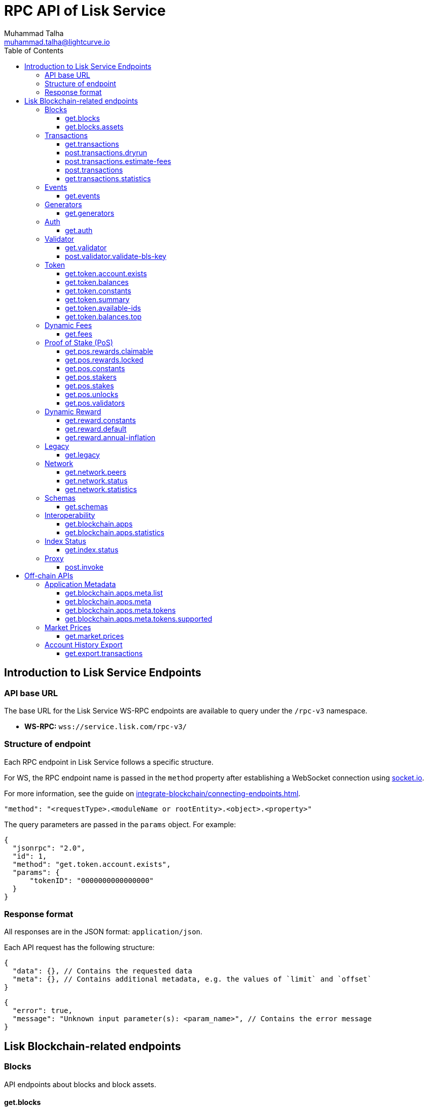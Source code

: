 = RPC API of Lisk Service
Muhammad Talha <muhammad.talha@lightcurve.io>
:toc:
:toclevels: 4
:page-toclevels: 4
:url_socket_io: https://socket.io/
:url_connecting_service: integrate-blockchain/connecting-endpoints.adoc

== Introduction to Lisk Service Endpoints

=== API base URL
The base URL for the Lisk Service WS-RPC endpoints are available to query under the `/rpc-v3` namespace.

* *WS-RPC:* `wss://service.lisk.com/rpc-v3/`

=== Structure of endpoint
Each RPC endpoint in Lisk Service follows a specific structure.

For WS, the RPC endpoint name is passed in the `method` property after establishing a WebSocket connection using {url_socket_io}[socket.io].
[#WS]
For more information, see the guide on xref:{url_connecting_service}[].

[source,json]
----
"method": "<requestType>.<moduleName or rootEntity>.<object>.<property>"
----
The query parameters are passed in the `params` object. For example:

[source,json]
----
{
  "jsonrpc": "2.0",
  "id": 1,
  "method": "get.token.account.exists",
  "params": {
      "tokenID": "0000000000000000"
  }
}
----

=== Response format
All responses are in the JSON format: `application/json`.

Each API request has the following structure:
[source,json]
----
{
  "data": {}, // Contains the requested data
  "meta": {}, // Contains additional metadata, e.g. the values of `limit` and `offset`
}
----

[source,json]
----
{
  "error": true,
  "message": "Unknown input parameter(s): <param_name>", // Contains the error message
}
----

== Lisk Blockchain-related endpoints

=== Blocks
API endpoints about blocks and block assets.

==== get.blocks
Retrieves blocks from the blockchain based on the properties such as `blockID`, `height`, `address`, etc.
The API supports pagination.

[tabs]
=====
Specification::
+
--
[cols="1,1,4,1,4", options="header"]
|===
|Parameter |Datatype |Description |Default |Sample

|`blockID`
|String
|Block ID of a block in the blockchain.
|none
|01967dba384998026fe028119bd099ecf073c05c045381500a93d1a7c7307e5b

|`height`
|String
|Height of a block in the blockchain.
Query by height e.g. 10 or a range of height.
Can be expressed as an interval i.e. `1:20` or `1:` or `:20`.
Specified values are inclusive.
| none
| 10

|`timestamp`
|String
|Query by timestamp or by the range of timestamps.
Can be expressed as an interval i.e. `1000000:2000000`, `1000000:` or `:2000000`.
Specified values are inclusive.
|none
|1000000:2000000

|`generatorAddress`
|String
|The property can be used to search a block generated by a particular block generator.
|none
|lskdwsyfmcko6mcd357446yatromr9vzgu7eb8y99

|`limit`
|Number
|The number of records to be returned for a query.
|10
|10

|`offset`
|Number
|The number of records a query should skip before selecting records.
|0
|0

|`sort`
|Enum
|Defines the criteria on which the retrieved data is sorted.
Value can be: height:asc, height:desc, timestamp:asc, or timestamp:desc.
|height:desc
|height:desc

|===
--
RPC Sample Request::
+
--
To request Lisk Service endpoints via WS, set up a *socket.io* connection as suggested in the <<WS, WS-RPC>> intro, and send the following request:

.GET block by blockID.
[source,json]
----
{
  "jsonrpc": "2.0",
  "id": 1,
  "method": "get.blocks",
  "params": {
      "blockID": "01967dba384998026fe028119bd099ecf073c05c045381500a93d1a7c7307e5b"
  }
}
----

.GET blocks by height.
[source,json]
----
{
  "jsonrpc": "2.0",
  "id": 1,
  "method": "get.blocks",
  "params": {
      "height": "10"
  }
}
----
--

=====

[%collapsible]
.Sample responses
====
[tabs]
=====
200 OK::
+
--
[source,json]
----
{
  "data": [
      {
          "id": "485ddcec34ffe77942eb8e4ffb90c323d9eec290aa80ff6fc9806c5679ce0bc2",
          "version": 2,
          "timestamp": 1683666343,
          "height": 10,
          "previousBlockID": "72fb960ff7fa7077f4f89e2d6cad844032222794a507d5dba0737e0ddc40d88d",
          "generator": {
              "address": "lsk5omgus3q5w4jn5xscv5ppmq9kp8k7xu6thy4f7",
              "name": "genesis_9",
              "publicKey": "e38fc26924497c4ec892e32d47c8d40c99791ae3e71bc2565f9e34a9c81825df"
          },
          "transactionRoot": "e3b0c44298fc1c149afbf4c8996fb92427ae41e4649b934ca495991b7852b855",
          "assetRoot": "86ac617cde82f4ecfc4597829f4df34634b9dead231e4a22c96152025ef41e4c",
          "stateRoot": "ab4e6af04f93ea0c5348828eb6af2fe8b0c903fe455956c7a48caec6fab306b1",
          "maxHeightPrevoted": 0,
          "maxHeightGenerated": 0,
          "validatorsHash": "8438b6d8c70e18c79a9215f53b6c4677e2f4bab793479a35c03d8f514f3389b3",
          "aggregateCommit": {
              "height": 0,
              "aggregationBits": "",
              "certificateSignature": ""
          },
          "numberOfTransactions": 0,
          "numberOfAssets": 1,
          "numberOfEvents": 1,
          "totalForged": "0",
          "totalBurnt": "0",
          "networkFee": "0",
          "signature": "69ab16efce598facb355cca7441cdb932345e13b50f1f5256efb7f14f1f52fba0d994bbf607803bb0cbf8d1d58169e3b33e8c46fdb5434994b523df42f0b240d",
          "reward": "0",
          "isFinal": true
      }
  ],
  "meta": {
      "count": 1,
      "offset": 0,
      "total": 1
  }
}
----
--
=====
====

==== get.blocks.assets
Retrieves block assets based on criteria defined by request parameters.
The API supports pagination.

[tabs]
=====
Specification::
+
--
[cols="1,1,4,1,4", options="header"]
|===
|Parameter |Datatype |Description |Default |Sample

|`blockID`
|String
|Block ID of a block in the blockchain.
|none
|1967dba384998026fe028119bd099ecf073c05c045381500a93d1a7c7307e5b

|`height`
|String
|Height of a block in the blockchain.
Query by height e.g. 10 or a range of height.
Can be expressed as an interval i.e. `1:20`, `1:` or `:20`.
Specified values are inclusive.
| none
| 10

|`timestamp`
|String
|Query by timestamp or by the range of timestamps.
Can be expressed as an interval i.e. `1000000:2000000`, `1000000:` or `:2000000`.
Specified values are inclusive.
|none
|1000000:2000000

|`module`
|String
|Name of a module e.g. token, auth, fee, etc.
|none
|token

|`limit`
|Number
|The number of records to be returned for a query.
|10
|10

|`offset`
|Number
|The number of records a query should skip before selecting records.
|0
|0

|`sort`
|Enum
|Defines the criteria on which the retrieved data is sorted.
Value can be: height:asc, height:desc, timestamp:asc, or timestamp:desc.
|height:desc
|height:desc

|===
--
RPC Sample Request::
+
--
To request Lisk Service endpoints via WS, set up a *socket.io* connection as suggested in the <<WS, WS-RPC>> intro, and send the following request:

.GET block assets by blockID.
[source,json]
----
{
  "jsonrpc": "2.0",
  "id": 1,
  "method": "get.blocks.assets",
  "params": {
      "blockID": "485ddcec34ffe77942eb8e4ffb90c323d9eec290aa80ff6fc9806c5679ce0bc2"
  }
}
----


.GET block assets by height
[source,json]
----
{
  "jsonrpc": "2.0",
  "id": 1,
  "method": "get.blocks.assets",
  "params": {
      "height": "10"
  }
}
----
--

=====

[%collapsible]
.Sample responses
====
[tabs]
=====
200 OK::
+
--
[source,json]
----
{
  "data": [
      {
          "block": {
              "id": "485ddcec34ffe77942eb8e4ffb90c323d9eec290aa80ff6fc9806c5679ce0bc2",
              "height": 10,
              "timestamp": 1683666343
          },
          "assets": [
              {
                  "module": "random",
                  "data": {
                      "seedReveal": "c6e438bcbfe9e77825cf70e5cafcc2b3"
                  }
              }
          ]
      }
  ],
  "meta": {
      "count": 1,
      "offset": 0,
      "total": 1
  }
}
----
--
=====
====


=== Transactions
API endpoints about transactions.

==== get.transactions
Retrieves network transactions by the criteria defined in the parameters.

[tabs]
=====
Specification::
+
--
[cols="1,1,4,1,4", options="header"]
|===
|Parameter |Datatype |Description |Default |Sample

|`transactionID`
|String
|A unique string value that identifies a transaction.
|none
|dcb3840032b0bcabc1a0ae5e89124004e537927cfa8e9061d5984eaff91b5243

|`moduleCommand`
|String
|Combination of a module and its command name e.g. `transfer` command of the `token` module looks like `token:transfer`.
|none
|token:transfer

|`senderAddress`
|String
|Address of transaction's sender.
|none
|lskguo9kqnea2zsfo3a6qppozsxsg92nuuma3p7ad

|`recipientAddress`
|String
|Address of transaction's receiver.
|none
|lsknhqvv8ou5jpjcn3ezazkjgbjp2kdhwvoyz6hfj

|`senderPublicKey`
|String
|The public key of the transaction’s sender.
|none
|

|`address`
|String
|Address of either the sender or receiver of the transaction.
The property resolves for both `senderAddress` and `recipientAddress`.
|none
|lsknhqvv8ou5jpjcn3ezazkjgbjp2kdhwvoyz6hfj

|`blockID`
|String
|Block ID of a block in the blockchain.
|none
|1967dba384998026fe028119bd099ecf073c05c045381500a93d1a7c7307e5b

|`height`
|String
|Height of a block in the blockchain.
Query by height e.g. 10 or a range of height.
Can be expressed as an interval i.e. `1:20`, `1:` or `:20`.
Specified values are inclusive.
|none
|10

|`timestamp`
|String
|Query by timestamp or by the range of timestamps.
Can be expressed as an interval i.e. `1000000:2000000`, `1000000:` or `:2000000`.
Specified values are inclusive.
|none
|1000000:2000000

|`executionStatus`
|String
|Defines the execution status of a transaction.
Possible values are `pending`, `success`, and `fail`.
The values can be expressed as a CSV.
|none
|pending

|`nonce`
|Number
|A number that can only be used once.
A transaction can be queried based on a nonce as well.
|none
|1

|`limit`
|Number
|The number of records to be returned for a query.
|10
|10

|`offset`
|Number
|The number of records a query should skip before selecting records.
|0
|0

|`sort`
|Enum
|Defines the criteria on which the retrieved data is sorted.
Value can be: height:asc, height:desc, timestamp:asc, or timestamp:desc.
|height:desc
|height:desc

|`order`
|Enum
|The `order` condition applies only after the `sort` condition.
The property is usually used to break ties when the sort condition results in a collision.
Possible values are index:asc or index:desc.
|index:asc
|index:asc

|===
--
RPC Sample Request::
+
--
To request Lisk Service endpoints via WS, set up a *socket.io* connection as suggested in the <<WS, WS-RPC>> intro, and send the following request:

.GET transaction by transactionID.
[source,json]
----
{
  "jsonrpc": "2.0",
  "id": 1,
  "method": "get.transactions",
  "params": {
      "transactionID": "dcb3840032b0bcabc1a0ae5e89124004e537927cfa8e9061d5984eaff91b5243"
  }
}
----

.GET the last 25 transactions for an account.
[source,json]
----
{
  "jsonrpc": "2.0",
  "id": 1,
  "method": "get.transactions",
  "params": {
      "address": "lskguo9kqnea2zsfo3a6qppozsxsg92nuuma3p7ad"
  }
}
----
--

=====

[%collapsible]
.Sample responses
====
[tabs]
=====
200 OK::
+
--
[source,json]
----
{
  "data": [
      {
          "id": "dcb3840032b0bcabc1a0ae5e89124004e537927cfa8e9061d5984eaff91b5243",
          "moduleCommand": "token:transfer",
          "nonce": "4",
          "fee": "5174000",
          "minFee": "173000",
          "size": 174,
          "sender": {
              "address": "lskguo9kqnea2zsfo3a6qppozsxsg92nuuma3p7ad",
              "publicKey": "3972849f2ab66376a68671c10a00e8b8b67d880434cc65b04c6ed886dfa91c2c",
              "name": "genesis_0"
          },
          "params": {
              "tokenID": "0000000000000000",
              "amount": "12000000000",
              "recipientAddress": "lsknhqvv8ou5jpjcn3ezazkjgbjp2kdhwvoyz6hfj",
              "data": "welcome"
          },
          "block": {
              "id": "5d81effdba82a15977935609e4626091ee904f289e5d7074d67a5b26750064b9",
              "height": 880,
              "timestamp": 1684325210,
              "isFinal": false
          },
          "meta": {
              "recipient": {
                  "address": "lsknhqvv8ou5jpjcn3ezazkjgbjp2kdhwvoyz6hfj",
                  "publicKey": "1a186d8a1ab33501d6f04c6e98588c7aa0746800888f975f7481850bb193eab6",
                  "name": "genesis"
              }
          },
          "executionStatus": "success",
          "index": 0
      }
  ],
  "meta": {
      "count": 1,
      "offset": 0,
      "total": 1
  }
}
----
--
=====
====



==== post.transactions.dryrun
Sends decoded or encoded transaction(s) to the node for dry-running purposes.

[tabs]
=====
Specification::
+
--
The endpoint can be invoked by sending a payload to it.

[NOTE]
====
`*skipDecode*`: A boolean indicator to skip the auto-decoding of the event's data.

`*skipVerify*`: A boolean indicator to skip the transaction verification.
====

.The decoded payload of a transaction.
[source,json]
----
{
  "skipDecode": false,
  "skipVerify": false,
  "transaction": {
    "module": "token",
    "command": "transfer",
    "fee": "100000000",
    "nonce": "0",
    "senderPublicKey": "a3f96c50d0446220ef2f98240898515cbba8155730679ca35326d98dcfb680f0",
    "signatures": [
      "48425002226745847e155cf5480478c2336a43bb178439e9058cc2b50e26335cf7c8360b6c6a49793d7ae8d087bc746cab9618655e6a0adba4694cce2015b50f"
    ],
    "params": {
      "recipientAddress": "lskz4upsnrwk75wmfurf6kbxsne2nkjqd3yzwdaup",
      "amount": "10000000000",
      "tokenID": "0000000000000000",
      "data": "Token transfer tx"
    }
  }
}
----

*OR*

.The encoded payload of a transaction.
[source,json]
----
{
  "skipDecode": false,
  "skipVerify": false,
  "transaction": "0a040000000212040000000018002080c2d72f2a2044c3cb523c0a069e3f2dcb2d5994b6ba8ff9f73cac9ae746922aac4bc22f95b132310a0800000001000000001080c2d72f1a14632228a3e6a67ac6892de2eb4f60abe2e3bc42a1220a73656e6420746f6b656e3a40964d81e28727e6567b0fcd8a7fcf0a03f401cadbc1c16b9a7f300a52c372022b51a4553865199af34b5f73765f970704fc443d2a6dd510a26748905c306e530b"
}
----

--
RPC Sample Request::
+
--
To request Lisk Service endpoints via WS, set up a *socket.io* connection as suggested in the <<WS, WS-RPC>> intro, and send the following request:

.POST transaction to the node for dry run.
[source,json]
----
{
    "jsonrpc": "2.0",
    "id": 1,
    "method": "post.transactions.dryrun",
    "params": {
        "skipDecode": false,
        "skipVerify": false,
        "transaction": "0a040000000212040000000018002080c2d72f2a2044c3cb523c0a069e3f2dcb2d5994b6ba8ff9f73cac9ae746922aac4bc22f95b132310a0800000001000000001080c2d72f1a14632228a3e6a67ac6892de2eb4f60abe2e3bc42a1220a73656e6420746f6b656e3a40964d81e28727e6567b0fcd8a7fcf0a03f401cadbc1c16b9a7f300a52c372022b51a4553865199af34b5f73765f970704fc443d2a6dd510a26748905c306e530b"
    }
}
----
--

=====

[%collapsible]
.Sample responses
====
[tabs]
=====
200 OK::
+
--
[source,json]
----
{
  "data": {
    "result": 1,
    "status": "ok",
    "events": [
      {
        "data": {
          "senderAddress": "lskdwsyfmcko6mcd357446yatromr9vzgu7eb8y99",
          "tokenID": "0000000000000000",
          "amount": "100003490",
          "recipientAddress": "lskdwsyfmcko6mcd357446yatromr9vzgu7eb8y99"
        },
        "index": 0,
        "module": "token",
        "name": "transferEvent",
        "topics": [
          "86afcdd640846bf41525481938653ee942be3fac1ecbcff08e98f9aeda3a9583",
          "lskdwsyfmcko6mcd357446yatromr9vzgu7eb8y99",
          "0000000000000000",
          "lskdwsyfmcko6mcd357446yatromr9vzgu7eb8y99"
        ],
        "height": 10
      }
    ]
  },
  "meta": {}
}
----
--
500 Internal Server Error::
+
--
[source,json]
----
{
  "error": true,
  "message": "Unable to reach a network node."
}
----
--
=====
====


==== post.transactions.estimate-fees
Estimates the fee of a transaction before it is sent to the network node for execution.

[tabs]
=====
Specification::
+
--

The endpoint can be invoked by sending a payload to it.

.The decoded payload of a transaction
[source,json]
----
{
  "transaction":  {
    "module": "token",
    "command": "transferCrossChain",
    "fee": "100000000",
    "nonce": "1",
    "senderPublicKey": "3972849f2ab66376a68671c10a00e8b8b67d880434cc65b04c6ed886dfa91c2c",
    "signatures": [
      "0f0af2be5a18593f76dbd7a5d43e29cb9cce7a056dc28f818cc2d75e671bde9e5cccaf924b2a86415dc49be14c8b6bbf348a8918521b7a028bea1d9637bec905"
    ],
    "params": {
      "tokenID": "0000000000000000",
      "amount": "100000000000",
      "receivingChainID": "00000001",
      "recipientAddress": "lskyvvam5rxyvbvofxbdfcupxetzmqxu22phm4yuo",
      "data": "",
      "messageFee": "10000000",
      "messageFeeTokenID": "0000000000000000"
    },
    "id": "0f77248481c050fcf4f88ef7b967548452869879137364df3b33da09cc419395"
  }
}
----

*OR*

.The encoded payload of a transaction
[source,json]
----
{
  "transaction": "0a040000000212040000000018002080c2d72f2a2044c3cb523c0a069e3f2dcb2d5994b6ba8ff9f73cac9ae746922aac4bc22f95b132310a0800000001000000001080c2d72f1a14632228a3e6a67ac6892de2eb4f60abe2e3bc42a1220a73656e6420746f6b656e3a40964d81e28727e6567b0fcd8a7fcf0a03f401cadbc1c16b9a7f300a52c372022b51a4553865199af34b5f73765f970704fc443d2a6dd510a26748905c306e530b"
}
----
--
RPC Sample Request::
+
--
To request Lisk Service endpoints via WS, set up a *socket.io* connection as suggested in the <<WS, WS-RPC>> intro, and send the following request:

.POST payload of a transaction to estimate fee.
[source,json]
----
{
  "jsonrpc": "2.0",
  "id": 1,
  "method": "post.transactions.estimate-fees",
  "params": {
      "transaction": {
          "module": "token",
          "command": "transferCrossChain",
          "fee": "100000000",
          "nonce": "1",
          "senderPublicKey": "3972849f2ab66376a68671c10a00e8b8b67d880434cc65b04c6ed886dfa91c2c",
          "signatures": [
              "0f0af2be5a18593f76dbd7a5d43e29cb9cce7a056dc28f818cc2d75e671bde9e5cccaf924b2a86415dc49be14c8b6bbf348a8918521b7a028bea1d9637bec905"
          ],
          "params": {
              "tokenID": "0000000000000000",
              "amount": "100000000000",
              "receivingChainID": "00000001",
              "recipientAddress": "lskyvvam5rxyvbvofxbdfcupxetzmqxu22phm4yuo",
              "data": "",
              "messageFee": "10000000",
              "messageFeeTokenID": "0000000000000000"
          },
          "id": "0f77248481c050fcf4f88ef7b967548452869879137364df3b33da09cc419395"
      }
  }
}
----
--

=====

[%collapsible]
.Sample responses
====
[tabs]
=====
200 OK::
+
--
[source,json]
----
{
  "data": {
      "transactionFeeEstimates": {
          "minFee": "166000",
          "accountInitializationFee": {
              "tokenID": "0000000000000000",
              "amount": "5000000"
          },
          "messageFee": {
              "tokenID": "0000000000000000",
              "amount": "343000"
          }
      },
      "dynamicFeeEstimates": {
          "low": "166000",
          "medium": "166000",
          "high": "166000"
      }
  },
  "meta": {}
}
----
--
500 Internal Server Error::
+
--
[source,json]
----
{
  "error": true,
  "message": "Unable to reach a network node."
}
----
--
=====
====




==== post.transactions
Sends encoded transactions to the node for execution.

[tabs]
=====
Specification::
+
--

The endpoint can be invoked by sending a payload to it.

.The payload of a transaction.
[source,json]
----
{
  "transaction": "0a040000000212040000000018002080c2d72f2a2044c3cb523c0a069e3f2dcb2d5994b6ba8ff9f73cac9ae746922aac4bc22f95b132310a0800000001000000001080c2d72f1a14632228a3e6a67ac6892de2eb4f60abe2e3bc42a1220a73656e6420746f6b656e3a40964d81e28727e6567b0fcd8a7fcf0a03f401cadbc1c16b9a7f300a52c372022b51a4553865199af34b5f73765f970704fc443d2a6dd510a26748905c306e530b"
}
----
--
RPC Sample Request::
+
--
To request Lisk Service endpoints via WS, set up a *socket.io* connection as suggested in the <<WS, WS-RPC>> intro, and send the following request:

.POST payload of a transaction.
[source,json]
----
{
  "jsonrpc": "2.0",
  "id": 1,
  "method": "post.transactions",
  "params": {
      "transaction": "0a040000000212040000000018002080c2d72f2a2044c3cb523c0a069e3f2dcb2d5994b6ba8ff9f73cac9ae746922aac4bc22f95b132310a0800000001000000001080c2d72f1a14632228a3e6a67ac6892de2eb4f60abe2e3bc42a1220a73656e6420746f6b656e3a40964d81e28727e6567b0fcd8a7fcf0a03f401cadbc1c16b9a7f300a52c372022b51a4553865199af34b5f73765f970704fc443d2a6dd510a26748905c306e530b"
  }
}
----
--

=====

[%collapsible]
.Sample responses
====
[tabs]
=====
200 OK::
+
--
[source,json]
----
{
  "message": "Transaction payload was successfully passed to the network node.",
  "transactionID": "bfd3521aeddd586f43931b6972b5771e9919e18f2cc91e940a15eacb588ecc6c"
}
----
--
400 Bad Request::
+
--
[source,json]
----
{
  "error": true,
  "message": "Transaction payload was rejected by the network node."
}
----
--
500 Internal Server Error::
+
--
[source,json]
----
{
  "error": true,
  "message": "Unable to reach a network node."
}
----
--
=====
====



==== get.transactions.statistics
Retrieves transaction statistics from the network.
Requires a time period to be passed as a parameter.
The API supports pagination.

[tabs]
=====
Specification::
+
--
[cols="1,1,4,1,4", options="header"]
|===
|Parameter |Datatype |Description |Default |Sample

|`interval`
|String
|Defines a time interval such as a `day` or `month` for which transaction statistics are expected by the user.
This is a required field.
|none
|day

|`limit`
|Number
|The number of records to be returned for a query.
|10
|10

|`offset`
|Number
|The number of records a query should skip before selecting records.
|0
|0

|===
--
RPC Sample Request::
+
--
To request Lisk Service endpoints via WS, set up a *socket.io* connection as suggested in the <<WS, WS-RPC>> intro, and send the following request:

.GET transaction statistics for the past 7 days.
[source,json]
----
{
  "jsonrpc": "2.0",
  "id": 1,
  "method": "get.transactions.statistics",
  "params": {
      "interval": "day",
      "limit": 7
  }
}
----
--

=====

[%collapsible]
.Sample responses
====
[tabs]
=====
200 OK::
+
--
[source,json]
----
{
  "data": {
      "distributionByType": {
          "pos:changeCommission": 1,
          "pos:registerValidator": 2,
          "pos:stake": 8,
          "token:transfer": 9
      },
      "distributionByAmount": {
          "0000000000000000": {
              "0.001_0.01": 9,
              "0.1_1": 2,
              "10_100": 4,
              "100_1000": 3,
              "10000_100000": 2
          }
      },
      "timeline": {
          "0000000000000000": [
              {
                  "date": "2023-05-17",
                  "transactionCount": 20,
                  "volume": 2258455916000,
                  "timestamp": 1684281600
              },
              {
                  "date": "2023-05-16",
                  "transactionCount": 0,
                  "volume": 0,
                  "timestamp": 1684195200
              },
              {
                  "date": "2023-05-15",
                  "transactionCount": 0,
                  "volume": 0,
                  "timestamp": 1684108800
              },
              {
                  "date": "2023-05-14",
                  "transactionCount": 0,
                  "volume": 0,
                  "timestamp": 1684022400
              },
              {
                  "date": "2023-05-13",
                  "transactionCount": 0,
                  "volume": 0,
                  "timestamp": 1683936000
              },
              {
                  "date": "2023-05-12",
                  "transactionCount": 0,
                  "volume": 0,
                  "timestamp": 1683849600
              },
              {
                  "date": "2023-05-11",
                  "transactionCount": 0,
                  "volume": 0,
                  "timestamp": 1683763200
              }
          ]
      }
  },
  "meta": {
      "limit": 7,
      "offset": 0,
      "total": 365,
      "duration": {
          "format": "YYYY-MM-DD",
          "from": "2023-05-11",
          "to": "2023-05-17"
      }
  }
}
----
--
503 Service Unavailable::
+
--
[source,json]
----
{
  "error": true,
  "message": "Service is not ready yet."
}
----
--
=====
====



=== Events
Endpoint related to blockchain events.

==== get.events
Retrieves blockchain events based on the criteria defined by parameters.
The API supports pagination.

[tabs]
=====
Specification::
+
--
[cols="1,1,4,1,4", options="header"]
|===
|Parameter |Datatype |Description |Default |Sample

|`transactionID`
|String
|A unique string value that identifies a transaction.
|none
|dcb3840032b0bcabc1a0ae5e89124004e537927cfa8e9061d5984eaff91b5243

|`senderAddress`
|String
|Address of transaction's sender.
|none
|lskguo9kqnea2zsfo3a6qppozsxsg92nuuma3p7ad

|`topic`
|String
|Highlights the entities an event relates to.
A topic aids in searching for a relevant event.
Search can be done by passing an `address` or `transactionID` to the topic.
The values can be expressed as a CSV.
|none
|lskfqjehvg8b86cobzzy72q36s6nyb5d5mxg6ndu3

|`blockID`
|String
|Block ID of a block in the blockchain.
|none
|1967dba384998026fe028119bd099ecf073c05c045381500a93d1a7c7307e5b

|`height`
|String
|Height of a block in the blockchain.
Query by height e.g. 10 or a range of height.
Can be expressed as an interval i.e. `1:20`, `1:` or `:20`.
Specified values are inclusive.
|none
|10

|`timestamp`
|String
|Query by timestamp or by the range of timestamps.
Can be expressed as an interval i.e. `1000000:2000000`, `1000000:` or `:2000000`.
Specified values are inclusive.
|none
|1000000:2000000

|`limit`
|Number
|The number of records to be returned for a query.
|10
|10

|`offset`
|Number
|The number of records a query should skip before selecting records.
|0
|0

|`sort`
|Enum
|Defines the criteria on which the retrieved data is sorted.
Value can be: height:asc, height:desc, timestamp:asc, or timestamp:desc.
|height:desc
|height:desc

|`order`
|Enum
|The `order` condition applies only after the `sort` condition.
The property is usually used to break ties when the sort condition results in a collision.
Possible values are index:asc or index:desc.
|index:asc
|index:asc

|===

--
RPC Sample Request::
+
--
To request Lisk Service endpoints via WS, set up a *socket.io* connection as suggested in the <<WS, WS-RPC>> intro, and send the following request:

.GET events by blockID.
[source,json]
----
{
  "jsonrpc": "2.0",
  "id": 1,
  "method": "get.events",
  "params": {
      "blockID": "2cede47ca8ae76a4355ad36d8fc5b8a1e8407198e9e1201bf19d8c658c4dae81"
  }
}
----

.GET events by topic.
[source,json]
----
{
  "jsonrpc": "2.0",
  "id": 1,
  "method": "get.events",
  "params": {
      "topic": "lskfqjehvg8b86cobzzy72q36s6nyb5d5mxg6ndu3"
  }
}
----
--

=====

[%collapsible]
.Sample responses
====
[tabs]
=====
200 OK::
+
--
[source,json]
----
{
  "data": [
      {
          "id": "d6eb4eac33af3645be1c805e15a58b1cb00f09285d9cf1aa18930ce017f078f5",
          "module": "dynamicReward",
          "name": "rewardMinted",
          "data": {
              "amount": "0",
              "reduction": 1
          },
          "topics": [
              "03",
              "lskfqjehvg8b86cobzzy72q36s6nyb5d5mxg6ndu3"
          ],
          "index": 0,
          "block": {
              "id": "2cede47ca8ae76a4355ad36d8fc5b8a1e8407198e9e1201bf19d8c658c4dae81",
              "height": 7140,
              "timestamp": 1684409170
          }
      }
  ],
  "meta": {
      "count": 1,
      "offset": 0,
      "total": 1
  }
}
----
--
=====
====

=== Generators
Endpoint related to block generators.

==== get.generators
Retrieves the list of block generators.
The API supports pagination.

[tabs]
=====
Specification::
+
--
[cols="1,1,4,1,4", options="header"]
|===
|Parameter |Datatype |Description |Default |Sample

|`search`
|String
|Case-insensitive keyword search by either `name`, `address`, or `publicKey` of a block generator.
The API supports both partial and full-text search.
|none
|lsknhqvv8ou5jpjcn3ezazkjgbjp2kdhwvoyz6hfj

|`limit`
|Number
|The number of records to be returned for a query.
|10
|10

|`offset`
|Number
|The number of records a query should skip before selecting records.
|0
|0

|===

--
RPC Sample Request::
+
--
To request Lisk Service endpoints via WS, set up a *socket.io* connection as suggested in the <<WS, WS-RPC>> intro, and send the following request:

.GET a list of generators.
[source,json]
----
{
    "jsonrpc": "2.0",
    "id": 1,
    "method": "get.generators",
    "params": {
        "search": "lskbm4p4sava9x75osfcw67jwv387m7zgwvz35mkw"
    }
}
----
--

=====

[%collapsible]
.Sample responses
====
[tabs]
=====
200 OK::
+
--
[source,json]
----
{
    "data": [
        {
            "address": "lskbm4p4sava9x75osfcw67jwv387m7zgwvz35mkw",
            "name": "stellardynamic",
            "publicKey": "a360ead204f95f271bd0a4dc4b36d0cab15fb808cf8205ae10659c4b3bfce367",
            "nextAllocatedTime": 1685095880,
            "status": "active"
        }
    ],
    "meta": {
        "count": 1,
        "offset": 0,
        "total": 1
    }
}
----
--
=====
====




=== Auth
Endpoint related to Auth module.

==== get.auth
Retrieves user details from the Auth module.

[tabs]
=====
Specification::
+
--
[cols="1,1,4,1,4", options="header"]
|===
|Parameter |Datatype |Description |Default |Sample

|`address`
|String
|Address of a blockchain account.
This is a required property.
|none
|lsknhqvv8ou5jpjcn3ezazkjgbjp2kdhwvoyz6hfj

|===

--
RPC Sample Request::
+
--
To request Lisk Service endpoints via WS, set up a *socket.io* connection as suggested in the <<WS, WS-RPC>> intro, and send the following request:

.GET auth details for an address.
[source,json]
----
{
    "jsonrpc": "2.0",
    "id": 1,
    "method": "get.auth",
    "params": {
      "address": "lskdwsyfmcko6mcd357446yatromr9vzgu7eb8y99"
    }
}
----
--

=====

[%collapsible]
.Sample responses
====
[tabs]
=====
200 OK::
+
--
[source,json]
----
{
  "data": {
    "nonce": "1",
    "numberOfReqSignatures": 1,
    "mandatoryKeys": [
      "689b9a40aa11cbc8327d5eeebed9a1052940730f9c34cffb33ae591131141349"
    ],
    "optionalKeys": [
      "478842a844914f18a1c620a6494bf9931d0a862e96212bf5fc6f3ca18658febe"
    ]
  },
  "meta": {
    "address": "lskdwsyfmcko6mcd357446yatromr9vzgu7eb8y99",
    "publicKey": "b1d6bc6c7edd0673f5fed0681b73de6eb70539c21278b300f07ade277e1962cd",
    "name": "genesis_84"
  }
}
----
--
=====
====



=== Validator
Endpoint related to validators.

==== get.validator
Retrieves user details from the Validator module.

[tabs]
=====
Specification::
+
--
[cols="1,1,4,1,4", options="header"]
|===
|Parameter |Datatype |Description |Default |Sample

|`address`
|String
|Address of a blockchain account.
This is a required property.
|none
|lsknhqvv8ou5jpjcn3ezazkjgbjp2kdhwvoyz6hfj

|===

--
RPC Sample Request::
+
--
To request Lisk Service endpoints via WS, set up a *socket.io* connection as suggested in the <<WS, WS-RPC>> intro, and send the following request:

.GET user details for an address.
[source,json]
----
{
    "jsonrpc": "2.0",
    "id": 1,
    "method": "get.validator",
    "params": {
      "address": "lskdwsyfmcko6mcd357446yatromr9vzgu7eb8y99"
    }
}
----
--

=====

[%collapsible]
.Sample responses
====
[tabs]
=====
200 OK::
+
--
[source,json]
----
{
  "data": {
    "generatorKey": "59274923432b74133be4def9c9f8e544bf032184a2153b0ca34b1dd5669f5fdf",
    "blsKey": "8aeba1cc038ad2cf1ba6ae1479f293f1e3c074369c3afe623e6921ac4cd6c959647ca85fe197228c38dda1df18812d32",
    "proofOfPossession": "abb6c31f5885022765301fbfcc6c34686ef9a9b0eec34cb487433558071ab57fd28852752f81dda00447e69d61f63f48174c10a0a0a2d34d230b9a75d903a0befdef82708e5f869ff75090c1b5ce85565e8a17e5e06c4cae305c5efb1f37d996"
  },
  "meta": {
    "address": "lskdwsyfmcko6mcd357446yatromr9vzgu7eb8y99",
    "publicKey": "b1d6bc6c7edd0673f5fed0681b73de6eb70539c21278b300f07ade277e1962cd",
    "name": "genesis_84"
  }
}
----
--
=====
====


==== post.validator.validate-bls-key
Sends and validates a BLS key against its corresponding Proof of Possession.

[tabs]
=====
Specification::
+
--

The endpoint can be invoked by sending a payload to it.

.Payload containing BLS Key and Proof of Possession.
[source,json]
----
{
  "blsKey": "b301803f8b5ac4a1133581fc676dfedc60d891dd5fa99028805e5ea5b08d3491af75d0707adab3b70c6a6a580217bf81",
  "proofOfPossession": "88bb31b27eae23038e14f9d9d1b628a39f5881b5278c3c6f0249f81ba0deb1f68aa5f8847854d6554051aa810fdf1cdb02df4af7a5647b1aa4afb60ec6d446ee17af24a8a50876ffdaf9bf475038ec5f8ebeda1c1c6a3220293e23b13a9a5d26"
}
----
--
RPC Sample Request::
+
--
To request Lisk Service endpoints via WS, set up a *socket.io* connection as suggested in the <<WS, WS-RPC>> intro, and send the following request:

.POST validate BLS Key request.
[source,json]
----
{
    "jsonrpc": "2.0",
    "id": 1,
    "method": "post.validator.validate-bls-key",
    "params": {
        "blsKey": "b301803f8b5ac4a1133581fc676dfedc60d891dd5fa99028805e5ea5b08d3491af75d0707adab3b70c6a6a580217bf81",
        "proofOfPossession": "88bb31b27eae23038e14f9d9d1b628a39f5881b5278c3c6f0249f81ba0deb1f68aa5f8847854d6554051aa810fdf1cdb02df4af7a5647b1aa4afb60ec6d446ee17af24a8a50876ffdaf9bf475038ec5f8ebeda1c1c6a3220293e23b13a9a5d26"
    }
}
----
--
=====

[%collapsible]
.Sample responses
====
[tabs]
=====
200 OK::
+
--
[source,json]
----
{
  "data": {
      "isValid": true
  },
  "meta": {}
}
----
--
=====
====


=== Token
Endpoints related to the Token module.

==== get.token.account.exists
Validates if an entry exists in the Token sub-store for the specified `address`, `name`, or `publicKey`.

[tabs]
=====
Specification::
+
--
[cols="1,1,4,1,4", options="header"]
|===
|Parameter |Datatype |Description |Default |Sample

|`tokenID`
|String
|A unique string value that identifies a token.
This is a required property.
|none
|0000000000000000

|`address`
|String
|Address of a blockchain account.
|none
|lsknhqvv8ou5jpjcn3ezazkjgbjp2kdhwvoyz6hfj

|`publicKey`
|String
|The The public key of a blockchain account.
|none
|b1d6bc6c7edd0673f5fed0681b73de6eb70539c21278b300f07ade277e1962cd

|`name`
|String
|Name of the blockchain account.
|none
|genesis_84

|===

--
RPC Sample Request::
+
--
To request Lisk Service endpoints via WS, set up a *socket.io* connection as suggested in the <<WS, WS-RPC>> intro, and send the following request:

.GET the existence of an account by address.
[source,json]
----
{
    "jsonrpc": "2.0",
    "id": 1,
    "method": "get.token.account.exists",
    "params": {
      "tokenID": "0000000000000000",
      "address": "lskdwsyfmcko6mcd357446yatromr9vzgu7eb8y99"
    }
}
----
--

=====

[%collapsible]
.Sample responses
====
[tabs]
=====
200 OK::
+
--
[source,json]
----
{
  "data": {
    "isExists": true
  },
  "meta": {}
}
----
--
=====
====


==== get.token.balances
Retrieves the balances from the Token sub-store for the specified address.

[tabs]
=====
Specification::
+
--
[cols="1,1,4,1,4", options="header"]
|===
|Parameter |Datatype |Description |Default |Sample

|`tokenID`
|String
|A unique string value that identifies a token.
|none
|0000000000000000

|`address`
|String
|Address of a blockchain account.
This is a required property.
|none
|lsknhqvv8ou5jpjcn3ezazkjgbjp2kdhwvoyz6hfj

|`limit`
|Number
|The number of records to be returned for a query.
|10
|10

|`offset`
|Number
|The number of records a query should skip before selecting records.
|0
|0
|===

--
RPC Sample Request::
+
--
To request Lisk Service endpoints via WS, set up a *socket.io* connection as suggested in the <<WS, WS-RPC>> intro, and send the following request:

.GET balance of an account.
[source,json]
----
{
  "jsonrpc": "2.0",
  "id": 1,
  "method": "get.token.balances",
  "params": {
      "address": "lskdwsyfmcko6mcd357446yatromr9vzgu7eb8y99"
  }
}
----
--

=====

[%collapsible]
.Sample responses
====
[tabs]
=====
200 OK::
+
--
[source,json]
----
{
  "data": {
    "tokenID": "0000000000000000",
    "availableBalance": "1000000000",
    "lockedBalances": [
      {
        "module": "token",
        "amount": "10000"
      }
    ]
  },
  "meta": {
    "address": "lskdwsyfmcko6mcd357446yatromr9vzgu7eb8y99",
    "count": 10,
    "offset": 10,
    "total": 100
  }
}
----
--
=====
====

==== get.token.constants
Retrieves module constants from the Token module.

[tabs]
=====
Specification::
+
--
No parameters are required.
--
RPC Sample Request::
+
--
To request Lisk Service endpoints via WS, set up a *socket.io* connection as suggested in the <<WS, WS-RPC>> intro, and send the following request:

.GET token constants.
[source,json]
----
{
    "jsonrpc": "2.0",
    "id": 1,
    "method": "get.token.constants",
    "params": {
    }
}
----
--

=====

[%collapsible]
.Sample responses
====
[tabs]
=====
200 OK::
+
--
[source,json]
----
{
  "data": {
    "extraCommandFees": {
      "userAccountInitializationFee": "5000000",
      "escrowAccountInitializationFee": "5000000"
    }
  },
  "meta": {}
}
----
--
=====
====


==== get.token.summary
Retrieves the summary of the Token sub-store state from the Token module.

[tabs]
=====
Specification::
+
--
No parameters are required.
--
RPC Sample Request::
+
--
To request Lisk Service endpoints via WS, set up a *socket.io* connection as suggested in the <<WS, WS-RPC>> intro, and send the following request:

.GET summary of the Token sub-store.
[source,json]
----
{
    "jsonrpc": "2.0",
    "id": 1,
    "method": "get.token.summary",
    "params": {
    }
}
----
--

=====

[%collapsible]
.Sample responses
====
[tabs]
=====
200 OK::
+
--
[source,json]
----
{
  "data": {
    "escrowedAmounts": [
      {
        "escrowChainID": "00000000",
        "tokenID": "0000000000000000",
        "amount": "50000000000"
      }
    ],
    "supportedTokens": [
      {
        "isSupportAllTokens": true,
        "patternTokenIDs": [
          "00000000******"
        ],
        "exactTokenIDs": [
          "0000000000000000"
        ]
      }
    ],
    "totalSupply": [
      {
        "tokenID": "0000000000000000",
        "amount": "50000000000"
      }
    ]
  },
  "meta": {}
}
----
--
=====
====


==== get.token.available-ids
Retrieves all the available token identifiers.

[tabs]
=====
Specification::
+
--
[cols="1,1,4,1,4", options="header"]
|===
|Parameter |Datatype |Description |Default |Sample

|`sort`
|Enum
|Defines the criteria on which the retrieved data is sorted.
Value can be: tokenID:desc, or tokenID:asc.
|tokenID:asc
|tokenID:asc

|`limit`
|Number
|The number of records to be returned for a query.
|10
|10

|`offset`
|Number
|The number of records a query should skip before selecting records.
|0
|0

|===

--
RPC Sample Request::
+
--
To request Lisk Service endpoints via WS, set up a *socket.io* connection as suggested in the <<WS, WS-RPC>> intro, and send the following request:

.GET available token identifiers from the Token module.


[source,json]
----
{
    "jsonrpc": "2.0",
    "id": 1,
    "method": "get.token.available-ids",
    "params": {
    }
}
----
--

=====

[%collapsible]
.Sample responses
====
[tabs]
=====
200 OK::
+
--
[source,json]
----
{
  "data": {
      "tokenIDs": [
          "0000000000000000"
      ]
  },
  "meta": {
      "count": 1,
      "offset": 0,
      "total": 1
  }
}
----
--
=====
====



==== get.token.balances.top
Retrieves top token balances for a token ID.

[tabs]
=====
Specification::
+
--
[cols="1,1,4,1,4", options="header"]
|===
|Parameter |Datatype |Description |Default |Sample

|`tokenID`
|String
|A unique string value that identifies a token.
|none
|0000000000000000

|`sort`
|Enum
|Defines the criteria on which the retrieved data is sorted.
Value can be: balance:desc, or balance:asc.
|balance:desc
|balance:desc

|`limit`
|Number
|The number of records to be returned for a query.
|10
|10

|`offset`
|Number
|The number of records a query should skip before selecting records.
|0
|0

|===

--
RPC Sample Request::
+
--
To request Lisk Service endpoints via WS, set up a *socket.io* connection as suggested in the <<WS, WS-RPC>> intro, and send the following request:

.GET top token balance.
[source,json]
----
{
    "jsonrpc": "2.0",
    "id": 1,
    "method": "get.token.balances.top",
    "params": {
      "tokenID": "0000000000000000"
    }
}
----
--

=====

[%collapsible]
.Sample responses
====
[tabs]
=====
200 OK::
+
--
[source,json]
----
{
  "data": {
    "0000000000000000": [
      {
        "address": "lskdwsyfmcko6mcd357446yatromr9vzgu7eb8y99",
        "publicKey": "b1d6bc6c7edd0673f5fed0681b73de6eb70539c21278b300f07ade277e1962cd",
        "name": "genesis_84",
        "balance": "10000000",
        "knowledge": {
          "owner": "Genesis Account",
          "description": "Initial supply",
        },
      },
    ],
  },
  "meta": {
    "count": 1,
    "offset": 0,
    "total": 1
  }
}
----
--
=====
====

=== Dynamic Fees
Endpoint related to dynamic fee module.

==== get.fees
Requests transaction fee estimates per byte.

[tabs]
=====
Specification::
+
--
No parameters are required.
--
RPC Sample Request::
+
--
To request Lisk Service endpoints via WS, set up a *socket.io* connection as suggested in the <<WS, WS-RPC>> intro, and send the following request:

.GET transaction fee estimates per byte.
[source,json]
----
{
    "jsonrpc": "2.0",
    "id": 1,
    "method": "get.fees",
    "params": {
    }
}
----
--

=====

[%collapsible]
.Sample responses
====
[tabs]
=====
200 OK::
+
--
[source,json]
----
{
  "data": {
    "feeEstimatePerByte": {
      "low": 0,
      "medium": 1000,
      "high": 2000
    },
    "feeTokenID": "0000000000000000",
    "minFeePerByte": 1000
  },
  "meta": {
    "lastUpdate": 1616008148,
    "lastBlockHeight": 25,
    "lastBlockID": "01967dba384998026fe028119bd099ecf073c05c045381500a93d1a7c7307e5b"
  }
}
----
--
503 Service Unavailable::
+
--
[source,json]
----
{
  "error": true,
  "message": "Service is not ready yet."
}
----
--
=====
====


=== Proof of Stake (PoS)
Endpoints related to PoS module.

==== get.pos.rewards.claimable
Retrieves currently claimable rewards information from the PoS module for the specified `address`, `publicKey`, or validator `name`.
The API supports pagination.

[tabs]
=====
Specification::
+
--
[cols="1,1,4,1,4", options="header"]
|===
|Parameter |Datatype |Description |Default |Sample

|`address`
|String
|Address of a blockchain account.
|none
|lsknhqvv8ou5jpjcn3ezazkjgbjp2kdhwvoyz6hfj

|`publicKey`
|String
|The public key of a blockchain account.
|none
|b1d6bc6c7edd0673f5fed0681b73de6eb70539c21278b300f07ade277e1962cd

|`name`
|String
|Name of the blockchain account.
|none
|genesis_84

|`limit`
|Number
|The number of records to be returned for a query.
|10
|10

|`offset`
|Number
|The number of records a query should skip before selecting records.
|0
|0

|===

--
RPC Sample Request::
+
--
To request Lisk Service endpoints via WS, set up a *socket.io* connection as suggested in the <<WS, WS-RPC>> intro, and send the following request:

.GET claimable reward information.
[source,json]
----
{
    "jsonrpc": "2.0",
    "id": 1,
    "method": "get.pos.rewards.claimable",
    "params": {
      "address": "lskdwsyfmcko6mcd357446yatromr9vzgu7eb8y99"
    }
}
----
--

=====

[%collapsible]
.Sample responses
====
[tabs]
=====
200 OK::
+
--
[source,json]
----
{
  "data": [
    {
      "tokenID": "0000000000000000",
      "reward": "109000000000"
    }
  ],
  "meta": {
    "count": 10,
    "offset": 10,
    "total": 400
  }
}
----
--
=====
====


==== get.pos.rewards.locked
Retrieves currently locked rewards information from the PoS module for the specified `address`, `publicKey`, or validator `name`.
The API supports pagination.

[tabs]
=====
Specification::
+
--
[cols="1,1,4,1,4", options="header"]
|===
|Parameter |Datatype |Description |Default |Sample

|`address`
|String
|Address of a blockchain account.
|none
|lsknhqvv8ou5jpjcn3ezazkjgbjp2kdhwvoyz6hfj

|`publicKey`
|String
|The public key of a blockchain account.
|none
|b1d6bc6c7edd0673f5fed0681b73de6eb70539c21278b300f07ade277e1962cd

|`name`
|String
|Name of the blockchain account.
|none
|genesis_84

|`limit`
|Number
|The number of records to be returned for a query.
|10
|10

|`offset`
|Number
|The number of records a query should skip before selecting records.
|0
|0


|===

--
RPC Sample Request::
+
--
To request Lisk Service endpoints via WS, set up a *socket.io* connection as suggested in the <<WS, WS-RPC>> intro, and send the following request:

.GET locked reward information.
[source,json]
----
{
    "jsonrpc": "2.0",
    "id": 1,
    "method": "get.pos.rewards.locked",
    "params": {
      "address": "lskdwsyfmcko6mcd357446yatromr9vzgu7eb8y99"
    }
}
----
--

=====

[%collapsible]
.Sample responses
====
[tabs]
=====
200 OK::
+
--
[source,json]
----
{
  "data": [
    {
      "tokenID": "0000000000000000",
      "reward": "109000000000"
    }
  ],
  "meta": {
    "count": 10,
    "offset": 10,
    "total": 400
  }
}
----
--
=====
====


==== get.pos.constants
Retrieves configurable constants information from the PoS module.

[tabs]
=====
Specification::
+
--
No parameters are required.
--
RPC Sample Request::
+
--
To request Lisk Service endpoints via WS, set up a *socket.io* connection as suggested in the <<WS, WS-RPC>> intro, and send the following request:

.GET configurable constants information.
[source,json]
----
{
    "jsonrpc": "2.0",
    "id": 1,
    "method": "get.pos.constants",
    "params": {
    }
}
----
--

=====

[%collapsible]
.Sample responses
====
[tabs]
=====
200 OK::
+
--
[source,json]
----
{
  "data": {
      "factorSelfStakes": 10,
      "maxLengthName": 20,
      "maxNumberSentStakes": 10,
      "maxNumberPendingUnlocks": 20,
      "failSafeMissedBlocks": 50,
      "failSafeInactiveWindow": 260000,
      "punishmentWindow": 0,
      "roundLength": 103,
      "minWeightStandby": "100000000000",
      "numberActiveValidators": 101,
      "numberStandbyValidators": 2,
      "posTokenID": "0000000000000000",
      "maxBFTWeightCap": 500,
      "commissionIncreasePeriod": 0,
      "maxCommissionIncreaseRate": 500,
      "extraCommandFees": {
          "validatorRegistrationFee": "1000000000"
      }
  },
  "meta": {}
}
----
--
=====
====


==== get.pos.stakers
Retrieves the list of stakers (received stakes) for the specified validator `address`, `publicKey`, or `name`.
The API supports pagination.

[tabs]
=====
Specification::
+
--
[cols="1,1,4,1,4", options="header"]
|===
|Parameter |Datatype |Description |Default |Sample

|`address`
|String
|Address of a blockchain account.
|none
|lsknhqvv8ou5jpjcn3ezazkjgbjp2kdhwvoyz6hfj

|`publicKey`
|String
|The public key of a blockchain account.
|none
|b1d6bc6c7edd0673f5fed0681b73de6eb70539c21278b300f07ade277e1962cd

|`name`
|String
|Name of the blockchain account.
|none
|genesis_84

|`search`
|String
|Case-insensitive keyword search by either `name`, `address`, or `publicKey`.
The API supports both partial and full-text search.
|none
|lsknhqvv8ou5jpjcn3ezazkjgbjp2kdhwvoyz6hfj

|`limit`
|Number
|The number of records to be returned for a query.
|10
|10

|`offset`
|Number
|The number of records a query should skip before selecting records.
|0
|0

|===

--
RPC Sample Request::
+
--
To request Lisk Service endpoints via WS, set up a *socket.io* connection as suggested in the <<WS, WS-RPC>> intro, and send the following request:

.GET list of stakers.
[source,json]
----
{
    "jsonrpc": "2.0",
    "id": 1,
    "method": "get.pos.stakers",
    "params": {
      "address": "lskdwsyfmcko6mcd357446yatromr9vzgu7eb8y99"
    }
}
----
--

=====

[%collapsible]
.Sample responses
====
[tabs]
=====
200 OK::
+
--
[source,json]
----
{
  "data": {
    "stakers": [
      {
        "address": "lskdwsyfmcko6mcd357446yatromr9vzgu7eb8y99",
        "amount": "10815000000000",
        "name": "liskhq"
      }
    ]
  },
  "meta": {
    "validator": {
      "address": "lskdwsyfmcko6mcd357446yatromr9vzgu7eb8y99",
      "publicKey": "b1d6bc6c7edd0673f5fed0681b73de6eb70539c21278b300f07ade277e1962cd",
      "name": "genesis_84"
    },
    "count": 100,
    "offset": 25,
    "total": 43749
  }
}
----
--
=====
====

==== get.pos.stakes
Retrieves the list of stakes sent by the specified user by their address, `publicKey`, or validator `name`.

[tabs]
=====
Specification::
+
--
[cols="1,1,4,1,4", options="header"]
|===
|Parameter |Datatype |Description |Default |Sample

|`address`
|String
|Address of a blockchain account.
|none
|lsknhqvv8ou5jpjcn3ezazkjgbjp2kdhwvoyz6hfj

|`publicKey`
|String
|The public key of a blockchain account.
|none
|b1d6bc6c7edd0673f5fed0681b73de6eb70539c21278b300f07ade277e1962cd

|`name`
|String
|Name of the blockchain account.
|none
|genesis_84

|`search`
|String
|Case-insensitive keyword search by either `name`, `address`, or `publicKey`.
The API supports both partial and full-text search.
|none
|lsknhqvv8ou5jpjcn3ezazkjgbjp2kdhwvoyz6hfj

|===

--
RPC Sample Request::
+
--
To request Lisk Service endpoints via WS, set up a *socket.io* connection as suggested in the <<WS, WS-RPC>> intro, and send the following request:

.GET list of stakes.
[source,json]
----
{
    "jsonrpc": "2.0",
    "id": 1,
    "method": "get.pos.stakes",
    "params": {
      "address": "lskdwsyfmcko6mcd357446yatromr9vzgu7eb8y99"
    }
}
----
--

=====

[%collapsible]
.Sample responses
====
[tabs]
=====
200 OK::
+
--
[source,json]
----
{
  "data": {
    "stakes": [
      {
        "address": "lskdwsyfmcko6mcd357446yatromr9vzgu7eb8y99",
        "amount": "10815000000000",
        "name": "liskhq"
      }
    ]
  },
  "meta": {
    "staker": {
      "address": "lskdwsyfmcko6mcd357446yatromr9vzgu7eb8y99",
      "publicKey": "b1d6bc6c7edd0673f5fed0681b73de6eb70539c21278b300f07ade277e1962cd",
      "name": "genesis_84"
    },
    "count": 10
  }
}
----
--
=====
====




==== get.pos.unlocks
Retrieves the list of available unlocks as a result of un-stakes for the specified `address`, `publicKey`, or validator `name`.
The API supports pagination.

[tabs]
=====
Specification::
+
--
[cols="1,1,4,1,4", options="header"]
|===
|Parameter |Datatype |Description |Default |Sample

|`address`
|String
|Address of a blockchain account.
|none
|lsknhqvv8ou5jpjcn3ezazkjgbjp2kdhwvoyz6hfj

|`publicKey`
|String
|The public key of a blockchain account.
|none
|b1d6bc6c7edd0673f5fed0681b73de6eb70539c21278b300f07ade277e1962cd

|`name`
|String
|Name of the blockchain account.
|none
|genesis_84

|`isLocked`
|Boolean
|Describes whether the tokens are locked or not.
Possible value can be either `true` or `false`.
|none
|true

|`limit`
|Number
|The number of records to be returned for a query.
|10
|10

|`offset`
|Number
|The number of records a query should skip before selecting records.
|0
|0

|===

--
RPC Sample Request::
+
--
To request Lisk Service endpoints via WS, set up a *socket.io* connection as suggested in the <<WS, WS-RPC>> intro, and send the following request:

.GET list of available unlocks.
[source,json]
----
{
    "jsonrpc": "2.0",
    "id": 1,
    "method": "get.pos.unlocks",
    "params": {
      "address": "lskdwsyfmcko6mcd357446yatromr9vzgu7eb8y99"
    }
}
----
--
=====

[%collapsible]
.Sample responses
====
[tabs]
=====
200 OK::
+
--
[source,json]
----
{
  "data": [
    {
      "address": "lskdwsyfmcko6mcd357446yatromr9vzgu7eb8y99",
      "publicKey": "b1d6bc6c7edd0673f5fed0681b73de6eb70539c21278b300f07ade277e1962cd",
      "name": "genesis_84",
      "pendingUnlocks": [
        {
          "validatorAddress": "lsk24cd35u4jdq8szo3pnsqe5dsxwrnazyqqqg5eu",
          "amount": "1000000000",
          "tokenID": "0000000000000000",
          "unstakeHeight": "10000",
          "expectedUnlockableHeight": "270000",
          "isLocked": true
        }
      ]
    }
  ],
  "meta": {
    "count": 10,
    "offset": 0,
    "total": 15
  }
}
----
--
=====
====


==== get.pos.validators
Retrieves the list of validators.
The API supports pagination.

[tabs]
=====
Specification::
+
--
[cols="1,1,4,1,4", options="header"]
|===
|Parameter |Datatype |Description |Default |Sample

|`address`
|String
|Address of a blockchain account.
|none
|lsknhqvv8ou5jpjcn3ezazkjgbjp2kdhwvoyz6hfj

|`publicKey`
|String
|The public key of a blockchain account.
|none
|b1d6bc6c7edd0673f5fed0681b73de6eb70539c21278b300f07ade277e1962cd

|`name`
|String
|Name of the blockchain account.
|none
|genesis_84

|`status`
|String
|Status of a validator.
Possible value can be: `active`, `standby`, `banned`, `punished`, or `ineligible`.
Can be expressed as CSV.
|none
|active

|`search`
|String
|Case-insensitive keyword search by either `name`, `address`, or `publicKey`.
The API supports both partial and full-text search.
|none
|lsknhqvv8ou5jpjcn3ezazkjgbjp2kdhwvoyz6hfj

|`limit`
|Number
|The number of records to be returned for a query.
|10
|10

|`offset`
|Number
|The number of records a query should skip before selecting records.
|0
|0

|`sort`
|Enum
|Defines the criteria on which the retrieved data is sorted.
Possible value can be either: commission:asc, commission:desc, validatorWeight:desc, validatorWeight:asc, rank:asc, rank:desc, name:asc, or name:desc
|commission:asc
|commission:asc

|===

--
RPC Sample Request::
+
--
To request Lisk Service endpoints via WS, set up a *socket.io* connection as suggested in the <<WS, WS-RPC>> intro, and send the following request:

.GET list of validators.
[source,json]
----
{
    "jsonrpc": "2.0",
    "id": 1,
    "method": "get.pos.validators",
    "params": {
      "address": "lskdwsyfmcko6mcd357446yatromr9vzgu7eb8y99"
    }
}
----
--

=====

[%collapsible]
.Sample responses
====
[tabs]
=====
200 OK::
+
--
[source,json]
----
{
  "data": [
    {
      "name": "genesis_84",
      "totalStake": "109000000000",
      "selfStake": "109000000000",
      "validatorWeight": "109000000000",
      "address": "lskdwsyfmcko6mcd357446yatromr9vzgu7eb8y99",
      "publicKey": "b1d6bc6c7edd0673f5fed0681b73de6eb70539c21278b300f07ade277e1962cd",
      "lastGeneratedHeight": 0,
      "status": "active",
      "isBanned": false,
      "reportMisbehaviorHeights": [
        123
      ],
      "punishmentPeriods": [
        {
          "start": 123,
          "end": 260123
        }
      ],
      "consecutiveMissedBlocks": 0,
      "commission": 100000,
      "lastCommissionIncreaseHeight": 0,
      "sharingCoefficients": [
        {
          "tokenID": "0000000000000000",
          "coefficient": "0"
        }
      ],
      "rank": 93,
      "generatedBlocks": 1000,
      "totalCommission": "100000000000",
      "totalSelfStakeRewards": "0",
      "earnedRewards": "100000000000"
    }
  ],
  "meta": {
    "count": 10,
    "offset": 10,
    "total": 400
  }
}
----
--
=====
====


=== Dynamic Reward
Endpoints related to the Dynamic Reward module.

==== get.reward.constants
Retrieves configurable constants information from the Dynamic Reward module.

[tabs]
=====
Specification::
+
--
No parameters are required.
--
RPC Sample Request::
+
--
To request Lisk Service endpoints via WS, set up a *socket.io* connection as suggested in the <<WS, WS-RPC>> intro, and send the following request:

.GET constants from Dynamic Reward module.
[source,json]
----
{
    "jsonrpc": "2.0",
    "id": 1,
    "method": "get.reward.constants",
    "params": {
    }
}
----
--

=====

[%collapsible]
.Sample responses
====
[tabs]
=====
200 OK::
+
--
[source,json]
----
{
  "data": {
    "rewardTokenID": "0000000000000000"
  },
  "meta": {}
}
----
--
=====
====


==== get.reward.default
Retrieves expected block reward at a specified height, as per the network configuration.
The actual reward can vary and can be determined from the `rewardMinted` block event for the said height.

[tabs]
=====
Specification::
+
--
[cols="1,1,4,1,4", options="header"]
|===
|Parameter |Datatype |Description |Default |Sample

|`height`
|String
|Height of a block in the blockchain.
|none
|55000

|===

--
RPC Sample Request::
+
--
To request Lisk Service endpoints via WS, set up a *socket.io* connection as suggested in the <<WS, WS-RPC>> intro, and send the following request:

.GET block reward at a specified height.
[source,json]
----
{
    "jsonrpc": "2.0",
    "id": 1,
    "method": "get.reward.default",
    "params": {
      "height": 55000
    }
}
----
--

=====

[%collapsible]
.Sample responses
====
[tabs]
=====
200 OK::
+
--
[source,json]
----
{
  "data": {
      "defaultReward": "100000000",
      "tokenID": "0000000000000000"
  },
  "meta": {}
}
----
--
=====
====



==== get.reward.annual-inflation
Retrieves the annual inflation at a specified height for the Reward token.

[tabs]
=====
Specification::
+
--
[cols="1,1,4,1,4", options="header"]
|===
|Parameter |Datatype |Description |Default |Sample

|`height`
|String
|Height of a block in the blockchain.
|none
|500

|===

--
RPC Sample Request::
+
--
To request Lisk Service endpoints via WS, set up a *socket.io* connection as suggested in the <<WS, WS-RPC>> intro, and send the following request:

.GET annual inflation at a specified height.
[source,json]
----
{
    "jsonrpc": "2.0",
    "id": 1,
    "method": "get.reward.annual-inflation",
    "params": {
      "height": 500
    }
}
----
--

=====

[%collapsible]
.Sample responses
====
[tabs]
=====
200 OK::
+
--
[source,json]
----
{
  "data": {
      "tokenID": "0000000000000000",
      "rate": "1576800000000000"
  },
  "meta": {}
}
----
--
=====
====



=== Legacy
Endpoint related to Legacy module.

==== get.legacy
Retrieves legacy account details for the specified `publicKey`.

[tabs]
=====
Specification::
+
--
[cols="1,1,4,1,4", options="header"]
|===
|Parameter |Datatype |Description |Default |Sample

|`publicKey`
|String
|The public key of a blockchain account.
|none
|b1d6bc6c7edd0673f5fed0681b73de6eb70539c21278b300f07ade277e1962cd

|===

--
RPC Sample Request::
+
--
To request Lisk Service endpoints via WS, set up a *socket.io* connection as suggested in the <<WS, WS-RPC>> intro, and send the following request:

.GET legacy account details.
[source,json]
----
{
    "jsonrpc": "2.0",
    "id": 1,
    "method": "get.legacy",
    "params": {
      "publicKey": "b1d6bc6c7edd0673f5fed0681b73de6eb70539c21278b300f07ade277e1962cd"
    }
}
----
--

=====

[%collapsible]
.Sample responses
====
[tabs]
=====
200 OK::
+
--
[source,json]
----
{
    "data": {
        "legacyAddress": "4434465033793042389L",
        "balance": "0"
    },
    "meta": {
        "address": "lskdwsyfmcko6mcd357446yatromr9vzgu7eb8y99",
        "publicKey": "b1d6bc6c7edd0673f5fed0681b73de6eb70539c21278b300f07ade277e1962cd"
    }
}
----
--
=====
====



=== Network
Endpoints related to the blockchain network.

==== get.network.peers
Retrieves network peers with details based on criteria.

[tabs]
=====
Specification::
+
--
[cols="1,1,4,1,4", options="header"]
|===
|Parameter |Datatype |Description |Default |Sample

|`ip`
|String
|Internet protocol address.
|none
|210.239.23.62

|`networkVersion`
|String
|Network version
|none
|2.0

|`state`
|String
|State of the node at an instance.
Possible values are: `connected`, `disconnected`, or `any`
|any
|any

|`height`
|String
|Height of the latest block in the blockchain. 
|none
|500

|`limit`
|Number
|The number of records to be returned for a query.
|10
|10

|`offset`
|Number
|The number of records a query should skip before selecting records.
|0
|0

|`sort`
|Enum
|Defines the criteria on which the retrieved data is sorted.
Value can be: height:asc, height:desc, timestamp:asc, or timestamp:desc.
|height:desc
|height:desc
|===

--
RPC Sample Request::
+
--
To request Lisk Service endpoints via WS, set up a *socket.io* connection as suggested in the <<WS, WS-RPC>> intro, and send the following request:

.GET network peers detail.
[source,json]
----
{
    "jsonrpc": "2.0",
    "id": 1,
    "method": "get.network.peers",
    "params": {
      "ip": "210.239.23.62"
    }
}
----
--
=====

[%collapsible]
.Sample responses
====
[tabs]
=====
200 OK::
+
--
[source,json]
----
{
  "data": [
    {
      "ip": "127.0.0.1",
      "port": 4000,
      "networkVersion": "2.0",
      "state": "connected",
      "height": 8350681,
      "networkIdentifier": "258974416d58533227c6a3da1b6333f0541b06c65b41e45cf31926847a3db1ea",
      "location": {
        "countryCode": "DE",
        "countryName": "Germany",
        "hostname": "host.210.239.23.62.rev.coltfrance.com",
        "ip": "210.239.23.62",
      }
    }
  ],
  "meta": {
    "count": 100,
    "offset": 25,
    "total": 43749
  },
  "links": {}
}
----
--
=====
====


==== get.network.status
Retrieves network details and constants such as network height, fees, reward amount, etc.

[tabs]
=====
Specification::
+
--
No parameters are required.
--
RPC Sample Request::
+
--
To request Lisk Service endpoints via WS, set up a *socket.io* connection as suggested in the <<WS, WS-RPC>> intro, and send the following request:

.GET network details.
[source,json]
----
{
    "jsonrpc": "2.0",
    "id": 1,
    "method": "get.network.status",
    "params": {
    }
}
----
--
=====

[%collapsible]
.Sample responses
====
[tabs]
=====
200 OK::
+
--
[source,json]
----
{
  "data": {
      "version": "4.0.0-beta.0",
      "networkVersion": "1.0",
      "chainID": "00000000",
      "lastBlockID": "a8bc21713042dd6bfbd990392b7f5f8b1f56d5d4c9a5b11360883e56bc2e0892",
      "height": 12694,
      "finalizedHeight": 10502,
      "syncing": false,
      "unconfirmedTransactions": 0,
      "genesis": {
          "block": {
              "fromFile": "./config/genesis_block.blob"
          },
          "blockTime": 10,
          "bftBatchSize": 103,
          "maxTransactionsSize": 15360,
          "chainID": "00000000"
      },
      "genesisHeight": 0,
      "registeredModules": [
          "auth",
          "dynamicReward",
          "fee",
          "interoperability",
          "legacy",
          "pos",
          "random",
          "token",
          "validators"
      ],
      "moduleCommands": [
          "auth:registerMultisignature",
          "interoperability:submitMainchainCrossChainUpdate",
          "interoperability:initializeMessageRecovery",
          "interoperability:recoverMessage",
          "interoperability:registerSidechain",
          "interoperability:recoverState",
          "interoperability:terminateSidechainForLiveness",
          "legacy:reclaimLSK",
          "legacy:registerKeys",
          "pos:registerValidator",
          "pos:reportMisbehavior",
          "pos:unlock",
          "pos:updateGeneratorKey",
          "pos:stake",
          "pos:changeCommission",
          "pos:claimRewards",
          "token:transfer",
          "token:transferCrossChain"
      ],
      "network": {
          "version": "1.0",
          "port": 7667,
          "seedPeers": [
              {
                  "ip": "209.38.242.134",
                  "port": 7667
              }
          ]
      }
  },
  "meta": {
      "lastUpdate": 1684488678,
      "lastBlockHeight": 12694,
      "lastBlockID": "a8bc21713042dd6bfbd990392b7f5f8b1f56d5d4c9a5b11360883e56bc2e0892"
  }
}
----
--
=====
====


==== get.network.statistics
Retrieves network statistics such as the number of peers, node versions, heights, etc.

[tabs]
=====
Specification::
+
--
No parameters are required.
--
RPC Sample Request::
+
--
To request Lisk Service endpoints via WS, set up a *socket.io* connection as suggested in the <<WS, WS-RPC>> intro, and send the following request:

.GET network statistics.
[source,json]
----
{
    "jsonrpc": "2.0",
    "id": 1,
    "method": "get.network.statistics",
    "params": {
    }
}
----
--
=====

[%collapsible]
.Sample responses
====
[tabs]
=====
200 OK::
+
--
[source,json]
----
{
  "data": {
      "basic": {
          "totalPeers": 1,
          "connectedPeers": 0,
          "disconnectedPeers": 1
      },
      "height": {},
      "networkVersion": {},
      "totalLocked": [
          {
              "tokenID": "0000000000000000",
              "amount": "20931000000000"
          }
      ],
      "totalStaked": {
          "tokenID": "0000000000000000",
          "amount": "10302000000000"
      },
      "totalSelfStaked": {
          "tokenID": "0000000000000000",
          "amount": "10300000000000"
      }
  },
  "meta": {}
}
----
--
503 Service Unavailable::
+
--
[source,json]
----
{
  "error": true,
  "message": "Service is not ready yet"
}
----
--
=====
====



=== Schemas
Endpoint related to schemas.

==== get.schemas
Retrieves all available schemas.

[tabs]
=====
Specification::
+
--
No parameters are required.
--
RPC Sample Request::
+
--
To request Lisk Service endpoints via WS, set up a *socket.io* connection as suggested in the <<WS, WS-RPC>> intro, and send the following request:

.GET all available schemas.
[source,json]
----
{
    "jsonrpc": "2.0",
    "id": 1,
    "method": "get.schemas",
    "params": {
    }
}
----
--
=====

[%collapsible]
.Sample responses
====
[tabs]
=====
200 OK::
+
--
[source,json]
----
{
  "data": {
      "block": {
          "schema": {
              "$id": "/block",
              "type": "object",
              "properties": {
                  "header": {
                      "dataType": "bytes",
                      "fieldNumber": 1
                  },
                  "transactions": {
                      "type": "array",
                      "items": {
                          "dataType": "bytes"
                      },
                      "fieldNumber": 2
                  },
                  "assets": {
                      "type": "array",
                      "items": {
                          "dataType": "bytes"
                      },
                      "fieldNumber": 3
                  }
              },
              "required": [
                  "header",
                  "transactions",
                  "assets"
              ]
          }
      },
      "header": {
          "schema": {
              "$id": "/block/header/3",
              "type": "object",
              "properties": {
                  "version": {
                      "dataType": "uint32",
                      "fieldNumber": 1
                  },
                  "timestamp": {
                      "dataType": "uint32",
                      "fieldNumber": 2
                  },
                  "height": {
                      "dataType": "uint32",
                      "fieldNumber": 3
                  },
                  "previousBlockID": {
                      "dataType": "bytes",
                      "fieldNumber": 4
                  },
                  "generatorAddress": {
                      "dataType": "bytes",
                      "fieldNumber": 5,
                      "format": "lisk32"
                  },
                  "transactionRoot": {
                      "dataType": "bytes",
                      "fieldNumber": 6
                  },
                  "assetRoot": {
                      "dataType": "bytes",
                      "fieldNumber": 7
                  },
                  "eventRoot": {
                      "dataType": "bytes",
                      "fieldNumber": 8
                  },
                  "stateRoot": {
                      "dataType": "bytes",
                      "fieldNumber": 9
                  },
                  "maxHeightPrevoted": {
                      "dataType": "uint32",
                      "fieldNumber": 10
                  },
                  "maxHeightGenerated": {
                      "dataType": "uint32",
                      "fieldNumber": 11
                  },
                  "impliesMaxPrevotes": {
                      "dataType": "boolean",
                      "fieldNumber": 12
                  },
                  "validatorsHash": {
                      "dataType": "bytes",
                      "fieldNumber": 13
                  },
                  "aggregateCommit": {
                      "type": "object",
                      "fieldNumber": 14,
                      "required": [
                          "height",
                          "aggregationBits",
                          "certificateSignature"
                      ],
                      "properties": {
                          "height": {
                              "dataType": "uint32",
                              "fieldNumber": 1
                          },
                          "aggregationBits": {
                              "dataType": "bytes",
                              "fieldNumber": 2
                          },
                          "certificateSignature": {
                              "dataType": "bytes",
                              "fieldNumber": 3
                          }
                      }
                  },
                  "signature": {
                      "dataType": "bytes",
                      "fieldNumber": 15
                  }
              },
              "required": [
                  "version",
                  "timestamp",
                  "height",
                  "previousBlockID",
                  "generatorAddress",
                  "transactionRoot",
                  "assetRoot",
                  "eventRoot",
                  "stateRoot",
                  "maxHeightPrevoted",
                  "maxHeightGenerated",
                  "impliesMaxPrevotes",
                  "validatorsHash",
                  "aggregateCommit",
                  "signature"
              ]
          }
      },
      "asset": {
          "schema": {
              "$id": "/block/asset/3",
              "type": "object",
              "required": [
                  "module",
                  "data"
              ],
              "properties": {
                  "module": {
                      "dataType": "string",
                      "fieldNumber": 1
                  },
                  "data": {
                      "dataType": "bytes",
                      "fieldNumber": 2
                  }
              }
          }
      },
      "transaction": {
          "schema": {
              "$id": "/lisk/transaction",
              "type": "object",
              "required": [
                  "module",
                  "command",
                  "nonce",
                  "fee",
                  "senderPublicKey",
                  "params"
              ],
              "properties": {
                  "module": {
                      "dataType": "string",
                      "fieldNumber": 1,
                      "minLength": 1,
                      "maxLength": 32
                  },
                  "command": {
                      "dataType": "string",
                      "fieldNumber": 2,
                      "minLength": 1,
                      "maxLength": 32
                  },
                  "nonce": {
                      "dataType": "uint64",
                      "fieldNumber": 3
                  },
                  "fee": {
                      "dataType": "uint64",
                      "fieldNumber": 4
                  },
                  "senderPublicKey": {
                      "dataType": "bytes",
                      "fieldNumber": 5,
                      "minLength": 32,
                      "maxLength": 32
                  },
                  "params": {
                      "dataType": "bytes",
                      "fieldNumber": 6
                  },
                  "signatures": {
                      "type": "array",
                      "items": {
                          "dataType": "bytes"
                      },
                      "fieldNumber": 7
                  }
              }
          }
      },
      "event": {
          "schema": {
              "$id": "/block/event",
              "type": "object",
              "required": [
                  "module",
                  "name",
                  "data",
                  "topics",
                  "height",
                  "index"
              ],
              "properties": {
                  "module": {
                      "dataType": "string",
                      "minLength": 1,
                      "maxLength": 32,
                      "fieldNumber": 1
                  },
                  "name": {
                      "dataType": "string",
                      "minLength": 1,
                      "maxLength": 32,
                      "fieldNumber": 2
                  },
                  "data": {
                      "dataType": "bytes",
                      "fieldNumber": 3
                  },
                  "topics": {
                      "type": "array",
                      "fieldNumber": 4,
                      "items": {
                          "dataType": "bytes"
                      }
                  },
                  "height": {
                      "dataType": "uint32",
                      "fieldNumber": 5
                  },
                  "index": {
                      "dataType": "uint32",
                      "fieldNumber": 6
                  }
              }
          }
      },
      "standardEvent": {
          "schema": {
              "$id": "/block/event/standard",
              "type": "object",
              "required": [
                  "success"
              ],
              "properties": {
                  "success": {
                      "dataType": "boolean",
                      "fieldNumber": 1
                  }
              }
          }
      },
      "ccm": {
          "schema": {
              "$id": "/modules/interoperability/ccm",
              "type": "object",
              "required": [
                  "module",
                  "crossChainCommand",
                  "nonce",
                  "fee",
                  "sendingChainID",
                  "receivingChainID",
                  "params",
                  "status"
              ],
              "properties": {
                  "module": {
                      "dataType": "string",
                      "minLength": 1,
                      "maxLength": 32,
                      "fieldNumber": 1
                  },
                  "crossChainCommand": {
                      "dataType": "string",
                      "minLength": 1,
                      "maxLength": 32,
                      "fieldNumber": 2
                  },
                  "nonce": {
                      "dataType": "uint64",
                      "fieldNumber": 3
                  },
                  "fee": {
                      "dataType": "uint64",
                      "fieldNumber": 4
                  },
                  "sendingChainID": {
                      "dataType": "bytes",
                      "minLength": 4,
                      "maxLength": 4,
                      "fieldNumber": 5
                  },
                  "receivingChainID": {
                      "dataType": "bytes",
                      "minLength": 4,
                      "maxLength": 4,
                      "fieldNumber": 6
                  },
                  "params": {
                      "dataType": "bytes",
                      "fieldNumber": 7
                  },
                  "status": {
                      "dataType": "uint32",
                      "fieldNumber": 8
                  }
              }
          }
      },
      "events": [
          {
              "module": "auth",
              "name": "multisignatureRegistration",
              "schema": {
                  "$id": "/auth/events/multisigRegData",
                  "type": "object",
                  "required": [
                      "numberOfSignatures",
                      "mandatoryKeys",
                      "optionalKeys"
                  ],
                  "properties": {
                      "numberOfSignatures": {
                          "dataType": "uint32",
                          "fieldNumber": 1
                      },
                      "mandatoryKeys": {
                          "type": "array",
                          "items": {
                              "dataType": "bytes",
                              "minLength": 32,
                              "maxLength": 32
                          },
                          "fieldNumber": 2
                      },
                      "optionalKeys": {
                          "type": "array",
                          "items": {
                              "dataType": "bytes",
                              "minLength": 32,
                              "maxLength": 32
                          },
                          "fieldNumber": 3
                      }
                  }
              }
          },
          {
              "module": "auth",
              "name": "invalidSignature",
              "schema": {
                  "$id": "/auth/events/invalidSigData",
                  "type": "object",
                  "required": [
                      "numberOfSignatures",
                      "mandatoryKeys",
                      "optionalKeys",
                      "failingPublicKey",
                      "failingSignature"
                  ],
                  "properties": {
                      "numberOfSignatures": {
                          "dataType": "uint32",
                          "fieldNumber": 1
                      },
                      "mandatoryKeys": {
                          "type": "array",
                          "items": {
                              "dataType": "bytes",
                              "minLength": 32,
                              "maxLength": 32
                          },
                          "fieldNumber": 2
                      },
                      "optionalKeys": {
                          "type": "array",
                          "items": {
                              "dataType": "bytes",
                              "minLength": 32,
                              "maxLength": 32
                          },
                          "fieldNumber": 3
                      },
                      "failingPublicKey": {
                          "dataType": "bytes",
                          "minLength": 32,
                          "maxLength": 32,
                          "fieldNumber": 4
                      },
                      "failingSignature": {
                          "dataType": "bytes",
                          "minLength": 64,
                          "maxLength": 64,
                          "fieldNumber": 5
                      }
                  }
              }
          },
          {
              "module": "dynamicReward",
              "name": "rewardMinted",
              "schema": {
                  "$id": "/reward/events/rewardMintedData",
                  "type": "object",
                  "required": [
                      "amount",
                      "reduction"
                  ],
                  "properties": {
                      "amount": {
                          "dataType": "uint64",
                          "fieldNumber": 1
                      },
                      "reduction": {
                          "dataType": "uint32",
                          "fieldNumber": 2
                      }
                  }
              }
          },
          {
              "module": "fee",
              "name": "generatorFeeProcessed",
              "schema": {
                  "$id": "/fee/events/generatorFeeProcessed",
                  "type": "object",
                  "required": [
                      "senderAddress",
                      "generatorAddress",
                      "burntAmount",
                      "generatorAmount"
                  ],
                  "properties": {
                      "senderAddress": {
                          "dataType": "bytes",
                          "format": "lisk32",
                          "fieldNumber": 1
                      },
                      "generatorAddress": {
                          "dataType": "bytes",
                          "format": "lisk32",
                          "fieldNumber": 2
                      },
                      "burntAmount": {
                          "dataType": "uint64",
                          "fieldNumber": 3
                      },
                      "generatorAmount": {
                          "dataType": "uint64",
                          "fieldNumber": 4
                      }
                  }
              }
          },
          {
              "module": "fee",
              "name": "relayerFeeProcessed",
              "schema": {
                  "$id": "/fee/events/relayerFeeProcessed",
                  "type": "object",
                  "required": [
                      "ccmID",
                      "relayerAddress",
                      "burntAmount",
                      "relayerAmount"
                  ],
                  "properties": {
                      "ccmID": {
                          "dataType": "bytes",
                          "minLength": 32,
                          "maxLength": 32,
                          "fieldNumber": 1
                      },
                      "relayerAddress": {
                          "dataType": "bytes",
                          "format": "lisk32",
                          "fieldNumber": 2
                      },
                      "burntAmount": {
                          "dataType": "uint64",
                          "fieldNumber": 3
                      },
                      "relayerAmount": {
                          "dataType": "uint64",
                          "fieldNumber": 4
                      }
                  }
              }
          },
          {
              "module": "fee",
              "name": "insufficientFee",
              "schema": {
                  "$id": "/lisk/empty",
                  "type": "object",
                  "properties": {}
              }
          },
          {
              "module": "interoperability",
              "name": "chainAccountUpdated",
              "schema": {
                  "$id": "/modules/interoperability/chainData",
                  "type": "object",
                  "required": [
                      "name",
                      "lastCertificate",
                      "status"
                  ],
                  "properties": {
                      "name": {
                          "dataType": "string",
                          "fieldNumber": 1
                      },
                      "lastCertificate": {
                          "type": "object",
                          "fieldNumber": 2,
                          "required": [
                              "height",
                              "timestamp",
                              "stateRoot",
                              "validatorsHash"
                          ],
                          "properties": {
                              "height": {
                                  "dataType": "uint32",
                                  "fieldNumber": 1
                              },
                              "timestamp": {
                                  "dataType": "uint32",
                                  "fieldNumber": 2
                              },
                              "stateRoot": {
                                  "dataType": "bytes",
                                  "minLength": 32,
                                  "maxLength": 32,
                                  "fieldNumber": 3
                              },
                              "validatorsHash": {
                                  "dataType": "bytes",
                                  "minLength": 32,
                                  "maxLength": 32,
                                  "fieldNumber": 4
                              }
                          }
                      },
                      "status": {
                          "dataType": "uint32",
                          "fieldNumber": 3
                      }
                  }
              }
          },
          {
              "module": "interoperability",
              "name": "ccmProcessed",
              "schema": {
                  "$id": "/interoperability/events/ccmProcessed",
                  "type": "object",
                  "required": [
                      "ccm",
                      "result",
                      "code"
                  ],
                  "properties": {
                      "ccm": {
                          "fieldNumber": 1,
                          "type": "object",
                          "required": [
                              "module",
                              "crossChainCommand",
                              "nonce",
                              "fee",
                              "sendingChainID",
                              "receivingChainID",
                              "params",
                              "status"
                          ],
                          "properties": {
                              "module": {
                                  "dataType": "string",
                                  "minLength": 1,
                                  "maxLength": 32,
                                  "fieldNumber": 1
                              },
                              "crossChainCommand": {
                                  "dataType": "string",
                                  "minLength": 1,
                                  "maxLength": 32,
                                  "fieldNumber": 2
                              },
                              "nonce": {
                                  "dataType": "uint64",
                                  "fieldNumber": 3
                              },
                              "fee": {
                                  "dataType": "uint64",
                                  "fieldNumber": 4
                              },
                              "sendingChainID": {
                                  "dataType": "bytes",
                                  "minLength": 4,
                                  "maxLength": 4,
                                  "fieldNumber": 5
                              },
                              "receivingChainID": {
                                  "dataType": "bytes",
                                  "minLength": 4,
                                  "maxLength": 4,
                                  "fieldNumber": 6
                              },
                              "params": {
                                  "dataType": "bytes",
                                  "fieldNumber": 7
                              },
                              "status": {
                                  "dataType": "uint32",
                                  "fieldNumber": 8
                              }
                          }
                      },
                      "result": {
                          "dataType": "uint32",
                          "fieldNumber": 2
                      },
                      "code": {
                          "dataType": "uint32",
                          "fieldNumber": 3
                      }
                  }
              }
          },
          {
              "module": "interoperability",
              "name": "ccmSendSuccess",
              "schema": {
                  "$id": "/interoperability/events/ccmSendSuccess",
                  "type": "object",
                  "required": [
                      "ccm"
                  ],
                  "properties": {
                      "ccm": {
                          "fieldNumber": 1,
                          "type": "object",
                          "required": [
                              "module",
                              "crossChainCommand",
                              "nonce",
                              "fee",
                              "sendingChainID",
                              "receivingChainID",
                              "params",
                              "status"
                          ],
                          "properties": {
                              "module": {
                                  "dataType": "string",
                                  "minLength": 1,
                                  "maxLength": 32,
                                  "fieldNumber": 1
                              },
                              "crossChainCommand": {
                                  "dataType": "string",
                                  "minLength": 1,
                                  "maxLength": 32,
                                  "fieldNumber": 2
                              },
                              "nonce": {
                                  "dataType": "uint64",
                                  "fieldNumber": 3
                              },
                              "fee": {
                                  "dataType": "uint64",
                                  "fieldNumber": 4
                              },
                              "sendingChainID": {
                                  "dataType": "bytes",
                                  "minLength": 4,
                                  "maxLength": 4,
                                  "fieldNumber": 5
                              },
                              "receivingChainID": {
                                  "dataType": "bytes",
                                  "minLength": 4,
                                  "maxLength": 4,
                                  "fieldNumber": 6
                              },
                              "params": {
                                  "dataType": "bytes",
                                  "fieldNumber": 7
                              },
                              "status": {
                                  "dataType": "uint32",
                                  "fieldNumber": 8
                              }
                          }
                      }
                  }
              }
          },
          {
              "module": "interoperability",
              "name": "ccmSentFailed",
              "schema": {
                  "$id": "/interoperability/events/ccmSendFail",
                  "type": "object",
                  "required": [
                      "ccm",
                      "code"
                  ],
                  "properties": {
                      "ccm": {
                          "$id": "/modules/interoperability/ccm",
                          "type": "object",
                          "required": [
                              "module",
                              "crossChainCommand",
                              "nonce",
                              "fee",
                              "sendingChainID",
                              "receivingChainID",
                              "params",
                              "status"
                          ],
                          "properties": {
                              "module": {
                                  "dataType": "string",
                                  "minLength": 1,
                                  "maxLength": 32,
                                  "fieldNumber": 1
                              },
                              "crossChainCommand": {
                                  "dataType": "string",
                                  "minLength": 1,
                                  "maxLength": 32,
                                  "fieldNumber": 2
                              },
                              "nonce": {
                                  "dataType": "uint64",
                                  "fieldNumber": 3
                              },
                              "fee": {
                                  "dataType": "uint64",
                                  "fieldNumber": 4
                              },
                              "sendingChainID": {
                                  "dataType": "bytes",
                                  "minLength": 4,
                                  "maxLength": 4,
                                  "fieldNumber": 5
                              },
                              "receivingChainID": {
                                  "dataType": "bytes",
                                  "minLength": 4,
                                  "maxLength": 4,
                                  "fieldNumber": 6
                              },
                              "params": {
                                  "dataType": "bytes",
                                  "fieldNumber": 7
                              },
                              "status": {
                                  "dataType": "uint32",
                                  "fieldNumber": 8
                              }
                          },
                          "fieldNumber": 1
                      },
                      "code": {
                          "dataType": "uint32",
                          "fieldNumber": 2
                      }
                  }
              }
          },
          {
              "module": "interoperability",
              "name": "invalidRegistrationSignature",
              "schema": {
                  "$id": "/lisk/empty",
                  "type": "object",
                  "properties": {}
              }
          },
          {
              "module": "interoperability",
              "name": "terminatedStateCreated",
              "schema": {
                  "$id": "/modules/interoperability/terminatedState",
                  "type": "object",
                  "required": [
                      "stateRoot",
                      "mainchainStateRoot",
                      "initialized"
                  ],
                  "properties": {
                      "stateRoot": {
                          "dataType": "bytes",
                          "minLength": 32,
                          "maxLength": 32,
                          "fieldNumber": 1
                      },
                      "mainchainStateRoot": {
                          "dataType": "bytes",
                          "minLength": 32,
                          "maxLength": 32,
                          "fieldNumber": 2
                      },
                      "initialized": {
                          "dataType": "boolean",
                          "fieldNumber": 3
                      }
                  }
              }
          },
          {
              "module": "interoperability",
              "name": "terminatedOutboxCreated",
              "schema": {
                  "$id": "/modules/interoperability/terminatedOutbox",
                  "type": "object",
                  "required": [
                      "outboxRoot",
                      "outboxSize",
                      "partnerChainInboxSize"
                  ],
                  "properties": {
                      "outboxRoot": {
                          "dataType": "bytes",
                          "minLength": 32,
                          "maxLength": 32,
                          "fieldNumber": 1
                      },
                      "outboxSize": {
                          "dataType": "uint32",
                          "fieldNumber": 2
                      },
                      "partnerChainInboxSize": {
                          "dataType": "uint32",
                          "fieldNumber": 3
                      }
                  }
              }
          },
          {
              "module": "interoperability",
              "name": "invalidCertificateSignature",
              "schema": {
                  "$id": "/lisk/empty",
                  "type": "object",
                  "properties": {}
              }
          },
          {
              "module": "legacy",
              "name": "accountReclaimed",
              "schema": {
                  "$id": "lisk/legacy/accountReclaimedEventData",
                  "type": "object",
                  "required": [
                      "legacyAddress",
                      "address",
                      "amount"
                  ],
                  "properties": {
                      "legacyAddress": {
                          "dataType": "bytes",
                          "maxLength": 8,
                          "fieldNumber": 1
                      },
                      "address": {
                          "dataType": "bytes",
                          "maxLength": 20,
                          "fieldNumber": 2
                      },
                      "amount": {
                          "dataType": "uint64",
                          "fieldNumber": 3
                      }
                  }
              }
          },
          {
              "module": "legacy",
              "name": "keysRegistered",
              "schema": {
                  "$id": "lisk/legacy/keysRegisteredEventData",
                  "type": "object",
                  "required": [
                      "address",
                      "generatorKey",
                      "blsKey"
                  ],
                  "properties": {
                      "address": {
                          "dataType": "bytes",
                          "maxLength": 20,
                          "fieldNumber": 1
                      },
                      "generatorKey": {
                          "dataType": "bytes",
                          "maxLength": 32,
                          "fieldNumber": 2
                      },
                      "blsKey": {
                          "dataType": "bytes",
                          "maxLength": 48,
                          "fieldNumber": 3
                      }
                  }
              }
          },
          {
              "module": "pos",
              "name": "validatorBanned",
              "schema": {
                  "$id": "/pos/events/validatorBannedData",
                  "type": "object",
                  "required": [
                      "address",
                      "height"
                  ],
                  "properties": {
                      "address": {
                          "dataType": "bytes",
                          "fieldNumber": 1,
                          "format": "lisk32"
                      },
                      "height": {
                          "dataType": "uint32",
                          "fieldNumber": 2
                      }
                  }
              }
          },
          {
              "module": "pos",
              "name": "validatorPunished",
              "schema": {
                  "$id": "/pos/events/punishValidatorData",
                  "type": "object",
                  "required": [
                      "address",
                      "height"
                  ],
                  "properties": {
                      "address": {
                          "dataType": "bytes",
                          "fieldNumber": 1,
                          "format": "lisk32"
                      },
                      "height": {
                          "dataType": "uint32",
                          "fieldNumber": 2
                      }
                  }
              }
          },
          {
              "module": "pos",
              "name": "validatorRegistered",
              "schema": {
                  "$id": "/pos/events/registerValidatorData",
                  "type": "object",
                  "required": [
                      "address",
                      "name"
                  ],
                  "properties": {
                      "address": {
                          "dataType": "bytes",
                          "fieldNumber": 1,
                          "format": "lisk32"
                      },
                      "name": {
                          "dataType": "string",
                          "fieldNumber": 2
                      }
                  }
              }
          },
          {
              "module": "pos",
              "name": "validatorStaked",
              "schema": {
                  "$id": "/pos/events/validatorStakedData",
                  "type": "object",
                  "required": [
                      "senderAddress",
                      "validatorAddress",
                      "amount",
                      "result"
                  ],
                  "properties": {
                      "senderAddress": {
                          "dataType": "bytes",
                          "fieldNumber": 1,
                          "format": "lisk32"
                      },
                      "validatorAddress": {
                          "dataType": "bytes",
                          "fieldNumber": 2,
                          "format": "lisk32"
                      },
                      "amount": {
                          "dataType": "sint64",
                          "fieldNumber": 3
                      },
                      "result": {
                          "dataType": "uint32",
                          "fieldNumber": 4
                      }
                  }
              }
          },
          {
              "module": "pos",
              "name": "commissionChange",
              "schema": {
                  "$id": "/pos/events/commissionChangeData",
                  "type": "object",
                  "required": [
                      "validatorAddress",
                      "oldCommission",
                      "newCommission"
                  ],
                  "properties": {
                      "validatorAddress": {
                          "dataType": "bytes",
                          "format": "lisk32",
                          "fieldNumber": 1
                      },
                      "oldCommission": {
                          "dataType": "uint32",
                          "fieldNumber": 2
                      },
                      "newCommission": {
                          "dataType": "uint32",
                          "fieldNumber": 3
                      }
                  }
              }
          },
          {
              "module": "pos",
              "name": "rewardsAssigned",
              "schema": {
                  "$id": "/pos/events/rewardsAssignedData",
                  "type": "object",
                  "required": [
                      "stakerAddress",
                      "validatorAddress",
                      "tokenID",
                      "amount"
                  ],
                  "properties": {
                      "stakerAddress": {
                          "dataType": "bytes",
                          "format": "lisk32",
                          "fieldNumber": 1
                      },
                      "validatorAddress": {
                          "dataType": "bytes",
                          "format": "lisk32",
                          "fieldNumber": 2
                      },
                      "tokenID": {
                          "dataType": "bytes",
                          "minLength": 8,
                          "maxLength": 8,
                          "fieldNumber": 3
                      },
                      "amount": {
                          "dataType": "uint64",
                          "fieldNumber": 4
                      }
                  }
              }
          },
          {
              "module": "token",
              "name": "transfer",
              "schema": {
                  "$id": "/token/events/transfer",
                  "type": "object",
                  "required": [
                      "senderAddress",
                      "recipientAddress",
                      "tokenID",
                      "amount",
                      "result"
                  ],
                  "properties": {
                      "senderAddress": {
                          "dataType": "bytes",
                          "format": "lisk32",
                          "fieldNumber": 1
                      },
                      "recipientAddress": {
                          "dataType": "bytes",
                          "format": "lisk32",
                          "fieldNumber": 2
                      },
                      "tokenID": {
                          "dataType": "bytes",
                          "minLength": 8,
                          "maxLength": 8,
                          "fieldNumber": 3
                      },
                      "amount": {
                          "dataType": "uint64",
                          "fieldNumber": 4
                      },
                      "result": {
                          "dataType": "uint32",
                          "fieldNumber": 5
                      }
                  }
              }
          },
          {
              "module": "token",
              "name": "transferCrossChain",
              "schema": {
                  "$id": "/token/events/transferCrossChain",
                  "type": "object",
                  "required": [
                      "senderAddress",
                      "recipientAddress",
                      "tokenID",
                      "amount",
                      "receivingChainID",
                      "result"
                  ],
                  "properties": {
                      "senderAddress": {
                          "dataType": "bytes",
                          "format": "lisk32",
                          "fieldNumber": 1
                      },
                      "recipientAddress": {
                          "dataType": "bytes",
                          "format": "lisk32",
                          "fieldNumber": 2
                      },
                      "tokenID": {
                          "dataType": "bytes",
                          "minLength": 8,
                          "maxLength": 8,
                          "fieldNumber": 3
                      },
                      "amount": {
                          "dataType": "uint64",
                          "fieldNumber": 4
                      },
                      "receivingChainID": {
                          "dataType": "bytes",
                          "minLength": 4,
                          "maxLength": 4,
                          "fieldNumber": 5
                      },
                      "result": {
                          "dataType": "uint32",
                          "fieldNumber": 6
                      }
                  }
              }
          },
          {
              "module": "token",
              "name": "ccmTransfer",
              "schema": {
                  "$id": "/token/events/ccmTransfer",
                  "type": "object",
                  "required": [
                      "senderAddress",
                      "recipientAddress",
                      "tokenID",
                      "amount",
                      "receivingChainID",
                      "result"
                  ],
                  "properties": {
                      "senderAddress": {
                          "dataType": "bytes",
                          "format": "lisk32",
                          "fieldNumber": 1
                      },
                      "recipientAddress": {
                          "dataType": "bytes",
                          "format": "lisk32",
                          "fieldNumber": 2
                      },
                      "tokenID": {
                          "dataType": "bytes",
                          "minLength": 8,
                          "maxLength": 8,
                          "fieldNumber": 3
                      },
                      "amount": {
                          "dataType": "uint64",
                          "fieldNumber": 4
                      },
                      "receivingChainID": {
                          "dataType": "bytes",
                          "minLength": 4,
                          "maxLength": 4,
                          "fieldNumber": 5
                      },
                      "result": {
                          "dataType": "uint32",
                          "fieldNumber": 6
                      }
                  }
              }
          },
          {
              "module": "token",
              "name": "mint",
              "schema": {
                  "$id": "/token/events/mint",
                  "type": "object",
                  "required": [
                      "address",
                      "tokenID",
                      "amount",
                      "result"
                  ],
                  "properties": {
                      "address": {
                          "dataType": "bytes",
                          "format": "lisk32",
                          "fieldNumber": 1
                      },
                      "tokenID": {
                          "dataType": "bytes",
                          "minLength": 8,
                          "maxLength": 8,
                          "fieldNumber": 2
                      },
                      "amount": {
                          "dataType": "uint64",
                          "fieldNumber": 3
                      },
                      "result": {
                          "dataType": "uint32",
                          "fieldNumber": 4
                      }
                  }
              }
          },
          {
              "module": "token",
              "name": "burn",
              "schema": {
                  "$id": "/token/events/burn",
                  "type": "object",
                  "required": [
                      "address",
                      "tokenID",
                      "amount",
                      "result"
                  ],
                  "properties": {
                      "address": {
                          "dataType": "bytes",
                          "format": "lisk32",
                          "fieldNumber": 1
                      },
                      "tokenID": {
                          "dataType": "bytes",
                          "minLength": 8,
                          "maxLength": 8,
                          "fieldNumber": 2
                      },
                      "amount": {
                          "dataType": "uint64",
                          "fieldNumber": 3
                      },
                      "result": {
                          "dataType": "uint32",
                          "fieldNumber": 4
                      }
                  }
              }
          },
          {
              "module": "token",
              "name": "lock",
              "schema": {
                  "$id": "/token/events/lock",
                  "type": "object",
                  "required": [
                      "address",
                      "module",
                      "tokenID",
                      "amount",
                      "result"
                  ],
                  "properties": {
                      "address": {
                          "dataType": "bytes",
                          "format": "lisk32",
                          "fieldNumber": 1
                      },
                      "module": {
                          "dataType": "string",
                          "minLength": 1,
                          "maxLength": 32,
                          "fieldNumber": 2
                      },
                      "tokenID": {
                          "dataType": "bytes",
                          "minLength": 8,
                          "maxLength": 8,
                          "fieldNumber": 3
                      },
                      "amount": {
                          "dataType": "uint64",
                          "fieldNumber": 4
                      },
                      "result": {
                          "dataType": "uint32",
                          "fieldNumber": 5
                      }
                  }
              }
          },
          {
              "module": "token",
              "name": "unlock",
              "schema": {
                  "$id": "/token/events/unlock",
                  "type": "object",
                  "required": [
                      "address",
                      "module",
                      "tokenID",
                      "amount",
                      "result"
                  ],
                  "properties": {
                      "address": {
                          "dataType": "bytes",
                          "format": "lisk32",
                          "fieldNumber": 1
                      },
                      "module": {
                          "dataType": "string",
                          "minLength": 1,
                          "maxLength": 32,
                          "fieldNumber": 2
                      },
                      "tokenID": {
                          "dataType": "bytes",
                          "minLength": 8,
                          "maxLength": 8,
                          "fieldNumber": 3
                      },
                      "amount": {
                          "dataType": "uint64",
                          "fieldNumber": 4
                      },
                      "result": {
                          "dataType": "uint32",
                          "fieldNumber": 5
                      }
                  }
              }
          },
          {
              "module": "token",
              "name": "initializeToken",
              "schema": {
                  "$id": "/token/events/initializeTokenEvent",
                  "type": "object",
                  "required": [
                      "tokenID",
                      "result"
                  ],
                  "properties": {
                      "tokenID": {
                          "dataType": "bytes",
                          "minLength": 8,
                          "maxLength": 8,
                          "fieldNumber": 1
                      },
                      "result": {
                          "dataType": "uint32",
                          "fieldNumber": 2
                      }
                  }
              }
          },
          {
              "module": "token",
              "name": "initializeUserAccount",
              "schema": {
                  "$id": "/token/events/initializeUserAccount",
                  "type": "object",
                  "required": [
                      "address",
                      "tokenID",
                      "initializationFee",
                      "result"
                  ],
                  "properties": {
                      "address": {
                          "dataType": "bytes",
                          "format": "lisk32",
                          "fieldNumber": 1
                      },
                      "tokenID": {
                          "dataType": "bytes",
                          "minLength": 8,
                          "maxLength": 8,
                          "fieldNumber": 2
                      },
                      "initializationFee": {
                          "dataType": "uint64",
                          "fieldNumber": 3
                      },
                      "result": {
                          "dataType": "uint32",
                          "fieldNumber": 4
                      }
                  }
              }
          },
          {
              "module": "token",
              "name": "initializeEscrowAccount",
              "schema": {
                  "$id": "/token/events/initializeEscrowAccount",
                  "type": "object",
                  "required": [
                      "chainID",
                      "tokenID",
                      "initializationFee",
                      "result"
                  ],
                  "properties": {
                      "chainID": {
                          "dataType": "bytes",
                          "minLength": 4,
                          "maxLength": 4,
                          "fieldNumber": 1
                      },
                      "tokenID": {
                          "dataType": "bytes",
                          "minLength": 8,
                          "maxLength": 8,
                          "fieldNumber": 2
                      },
                      "initializationFee": {
                          "dataType": "uint64",
                          "fieldNumber": 3
                      },
                      "result": {
                          "dataType": "uint32",
                          "fieldNumber": 4
                      }
                  }
              }
          },
          {
              "module": "token",
              "name": "recover",
              "schema": {
                  "$id": "/token/events/recover",
                  "type": "object",
                  "required": [
                      "terminatedChainID",
                      "tokenID",
                      "amount",
                      "result"
                  ],
                  "properties": {
                      "terminatedChainID": {
                          "dataType": "bytes",
                          "minLength": 4,
                          "maxLength": 4,
                          "fieldNumber": 1
                      },
                      "tokenID": {
                          "dataType": "bytes",
                          "minLength": 8,
                          "maxLength": 8,
                          "fieldNumber": 2
                      },
                      "amount": {
                          "dataType": "uint64",
                          "fieldNumber": 3
                      },
                      "result": {
                          "dataType": "uint32",
                          "fieldNumber": 4
                      }
                  }
              }
          },
          {
              "module": "token",
              "name": "beforeCCCExecution",
              "schema": {
                  "$id": "/token/events/beforeCCCExecution",
                  "type": "object",
                  "required": [
                      "ccmID",
                      "messageFeeTokenID",
                      "relayerAddress",
                      "result"
                  ],
                  "properties": {
                      "ccmID": {
                          "dataType": "bytes",
                          "minLength": 32,
                          "maxLength": 32,
                          "fieldNumber": 1
                      },
                      "messageFeeTokenID": {
                          "dataType": "bytes",
                          "minLength": 8,
                          "maxLength": 8,
                          "fieldNumber": 2
                      },
                      "relayerAddress": {
                          "dataType": "bytes",
                          "format": "lisk32",
                          "fieldNumber": 3
                      },
                      "result": {
                          "dataType": "uint32",
                          "fieldNumber": 4
                      }
                  }
              }
          },
          {
              "module": "token",
              "name": "beforeCCMForwarding",
              "schema": {
                  "$id": "/token/events/beforeCCMForwarding",
                  "type": "object",
                  "required": [
                      "ccmID",
                      "messageFeeTokenID",
                      "result"
                  ],
                  "properties": {
                      "ccmID": {
                          "dataType": "bytes",
                          "minLength": 32,
                          "maxLength": 32,
                          "fieldNumber": 1
                      },
                      "messageFeeTokenID": {
                          "dataType": "bytes",
                          "minLength": 8,
                          "maxLength": 8,
                          "fieldNumber": 2
                      },
                      "result": {
                          "dataType": "uint32",
                          "fieldNumber": 3
                      }
                  }
              }
          },
          {
              "module": "token",
              "name": "allTokensSupported",
              "schema": {
                  "$id": "/lisk/empty",
                  "type": "object",
                  "properties": {}
              }
          },
          {
              "module": "token",
              "name": "allTokensSupportRemoved",
              "schema": {
                  "$id": "/lisk/empty",
                  "type": "object",
                  "properties": {}
              }
          },
          {
              "module": "token",
              "name": "allTokensFromChainSupported",
              "schema": {
                  "$id": "/token/events/allTokensFromChainSupported",
                  "type": "object",
                  "required": [
                      "chainID"
                  ],
                  "properties": {
                      "chainID": {
                          "dataType": "bytes",
                          "minLength": 4,
                          "maxLength": 4,
                          "fieldNumber": 1
                      }
                  }
              }
          },
          {
              "module": "token",
              "name": "allTokensFromChainSupportRemoved",
              "schema": {
                  "$id": "/token/events/allTokensFromChainSupportRemoved",
                  "type": "object",
                  "required": [
                      "chainID"
                  ],
                  "properties": {
                      "chainID": {
                          "dataType": "bytes",
                          "minLength": 4,
                          "maxLength": 4,
                          "fieldNumber": 1
                      }
                  }
              }
          },
          {
              "module": "token",
              "name": "tokenIDSupported",
              "schema": {
                  "$id": "/token/events/tokenIDSupported",
                  "type": "object",
                  "required": [
                      "tokenID"
                  ],
                  "properties": {
                      "tokenID": {
                          "dataType": "bytes",
                          "minLength": 8,
                          "maxLength": 8,
                          "fieldNumber": 1
                      }
                  }
              }
          },
          {
              "module": "token",
              "name": "tokenIDSupportRemoved",
              "schema": {
                  "$id": "/token/events/tokenIDSupportRemoved",
                  "type": "object",
                  "required": [
                      "tokenID"
                  ],
                  "properties": {
                      "tokenID": {
                          "dataType": "bytes",
                          "minLength": 8,
                          "maxLength": 8,
                          "fieldNumber": 1
                      }
                  }
              }
          },
          {
              "module": "validators",
              "name": "generatorKeyRegistration",
              "schema": {
                  "$id": "/validators/event/generatorKeyRegData",
                  "type": "object",
                  "required": [
                      "generatorKey",
                      "result"
                  ],
                  "properties": {
                      "generatorKey": {
                          "dataType": "bytes",
                          "minLength": 32,
                          "maxLength": 32,
                          "fieldNumber": 1
                      },
                      "result": {
                          "dataType": "uint32",
                          "fieldNumber": 2
                      }
                  }
              }
          },
          {
              "module": "validators",
              "name": "blsKeyRegistration",
              "schema": {
                  "$id": "/validators/event/blsKeyRegData",
                  "type": "object",
                  "required": [
                      "blsKey",
                      "result"
                  ],
                  "properties": {
                      "blsKey": {
                          "dataType": "bytes",
                          "minLength": 48,
                          "maxLength": 48,
                          "fieldNumber": 1
                      },
                      "proofOfPossession": {
                          "dataType": "bytes",
                          "minLength": 96,
                          "maxLength": 96,
                          "fieldNumber": 2
                      },
                      "result": {
                          "dataType": "uint32",
                          "fieldNumber": 3
                      }
                  }
              }
          }
      ],
      "assets": [
          {
              "module": "auth",
              "version": "0",
              "schema": {
                  "$id": "/auth/module/genesis",
                  "type": "object",
                  "required": [
                      "authDataSubstore"
                  ],
                  "properties": {
                      "authDataSubstore": {
                          "type": "array",
                          "fieldNumber": 1,
                          "items": {
                              "type": "object",
                              "required": [
                                  "storeKey",
                                  "storeValue"
                              ],
                              "properties": {
                                  "storeKey": {
                                      "dataType": "bytes",
                                      "fieldNumber": 1
                                  },
                                  "storeValue": {
                                      "type": "object",
                                      "fieldNumber": 2,
                                      "required": [
                                          "nonce",
                                          "numberOfSignatures",
                                          "mandatoryKeys",
                                          "optionalKeys"
                                      ],
                                      "properties": {
                                          "nonce": {
                                              "dataType": "uint64",
                                              "fieldNumber": 1
                                          },
                                          "numberOfSignatures": {
                                              "dataType": "uint32",
                                              "fieldNumber": 2
                                          },
                                          "mandatoryKeys": {
                                              "type": "array",
                                              "fieldNumber": 3,
                                              "items": {
                                                  "dataType": "bytes"
                                              }
                                          },
                                          "optionalKeys": {
                                              "type": "array",
                                              "fieldNumber": 4,
                                              "items": {
                                                  "dataType": "bytes"
                                              }
                                          }
                                      }
                                  }
                              }
                          }
                      }
                  }
              }
          },
          {
              "module": "interoperability",
              "version": "0",
              "schema": {
                  "$id": "/interoperability/module/genesis",
                  "type": "object",
                  "required": [
                      "ownChainName",
                      "ownChainNonce",
                      "chainInfos",
                      "terminatedStateAccounts",
                      "terminatedOutboxAccounts"
                  ],
                  "properties": {
                      "ownChainName": {
                          "dataType": "string",
                          "maxLength": 32,
                          "fieldNumber": 1
                      },
                      "ownChainNonce": {
                          "dataType": "uint64",
                          "fieldNumber": 2
                      },
                      "chainInfos": {
                          "type": "array",
                          "fieldNumber": 3,
                          "items": {
                              "type": "object",
                              "required": [
                                  "chainID",
                                  "chainData",
                                  "channelData",
                                  "chainValidators"
                              ],
                              "properties": {
                                  "chainID": {
                                      "dataType": "bytes",
                                      "minLength": 4,
                                      "maxLength": 4,
                                      "fieldNumber": 1
                                  },
                                  "chainData": {
                                      "$id": "/modules/interoperability/chainData",
                                      "type": "object",
                                      "required": [
                                          "name",
                                          "lastCertificate",
                                          "status"
                                      ],
                                      "properties": {
                                          "name": {
                                              "dataType": "string",
                                              "fieldNumber": 1
                                          },
                                          "lastCertificate": {
                                              "type": "object",
                                              "fieldNumber": 2,
                                              "required": [
                                                  "height",
                                                  "timestamp",
                                                  "stateRoot",
                                                  "validatorsHash"
                                              ],
                                              "properties": {
                                                  "height": {
                                                      "dataType": "uint32",
                                                      "fieldNumber": 1
                                                  },
                                                  "timestamp": {
                                                      "dataType": "uint32",
                                                      "fieldNumber": 2
                                                  },
                                                  "stateRoot": {
                                                      "dataType": "bytes",
                                                      "minLength": 32,
                                                      "maxLength": 32,
                                                      "fieldNumber": 3
                                                  },
                                                  "validatorsHash": {
                                                      "dataType": "bytes",
                                                      "minLength": 32,
                                                      "maxLength": 32,
                                                      "fieldNumber": 4
                                                  }
                                              }
                                          },
                                          "status": {
                                              "dataType": "uint32",
                                              "fieldNumber": 3
                                          }
                                      },
                                      "fieldNumber": 2
                                  },
                                  "channelData": {
                                      "$id": "/modules/interoperability/channel",
                                      "type": "object",
                                      "required": [
                                          "inbox",
                                          "outbox",
                                          "partnerChainOutboxRoot",
                                          "messageFeeTokenID",
                                          "minReturnFeePerByte"
                                      ],
                                      "properties": {
                                          "inbox": {
                                              "type": "object",
                                              "fieldNumber": 1,
                                              "required": [
                                                  "appendPath",
                                                  "size",
                                                  "root"
                                              ],
                                              "properties": {
                                                  "appendPath": {
                                                      "type": "array",
                                                      "items": {
                                                          "dataType": "bytes",
                                                          "minLength": 32,
                                                          "maxLength": 32
                                                      },
                                                      "fieldNumber": 1
                                                  },
                                                  "size": {
                                                      "dataType": "uint32",
                                                      "fieldNumber": 2
                                                  },
                                                  "root": {
                                                      "dataType": "bytes",
                                                      "minLength": 32,
                                                      "maxLength": 32,
                                                      "fieldNumber": 3
                                                  }
                                              }
                                          },
                                          "outbox": {
                                              "type": "object",
                                              "fieldNumber": 2,
                                              "required": [
                                                  "appendPath",
                                                  "size",
                                                  "root"
                                              ],
                                              "properties": {
                                                  "appendPath": {
                                                      "type": "array",
                                                      "items": {
                                                          "dataType": "bytes",
                                                          "minLength": 32,
                                                          "maxLength": 32
                                                      },
                                                      "fieldNumber": 1
                                                  },
                                                  "size": {
                                                      "dataType": "uint32",
                                                      "fieldNumber": 2
                                                  },
                                                  "root": {
                                                      "dataType": "bytes",
                                                      "minLength": 32,
                                                      "maxLength": 32,
                                                      "fieldNumber": 3
                                                  }
                                              }
                                          },
                                          "partnerChainOutboxRoot": {
                                              "dataType": "bytes",
                                              "minLength": 32,
                                              "maxLength": 32,
                                              "fieldNumber": 3
                                          },
                                          "messageFeeTokenID": {
                                              "dataType": "bytes",
                                              "minLength": 8,
                                              "maxLength": 8,
                                              "fieldNumber": 4
                                          },
                                          "minReturnFeePerByte": {
                                              "dataType": "uint64",
                                              "fieldNumber": 5
                                          }
                                      },
                                      "fieldNumber": 3
                                  },
                                  "chainValidators": {
                                      "$id": "/modules/interoperability/chainValidators",
                                      "type": "object",
                                      "required": [
                                          "activeValidators",
                                          "certificateThreshold"
                                      ],
                                      "properties": {
                                          "activeValidators": {
                                              "type": "array",
                                              "fieldNumber": 1,
                                              "minItems": 1,
                                              "maxItems": 199,
                                              "items": {
                                                  "type": "object",
                                                  "required": [
                                                      "blsKey",
                                                      "bftWeight"
                                                  ],
                                                  "properties": {
                                                      "blsKey": {
                                                          "dataType": "bytes",
                                                          "minLength": 48,
                                                          "maxLength": 48,
                                                          "fieldNumber": 1
                                                      },
                                                      "bftWeight": {
                                                          "dataType": "uint64",
                                                          "fieldNumber": 2
                                                      }
                                                  }
                                              }
                                          },
                                          "certificateThreshold": {
                                              "dataType": "uint64",
                                              "fieldNumber": 2
                                          }
                                      },
                                      "fieldNumber": 4
                                  }
                              }
                          }
                      },
                      "terminatedStateAccounts": {
                          "type": "array",
                          "fieldNumber": 4,
                          "items": {
                              "type": "object",
                              "required": [
                                  "chainID",
                                  "terminatedStateAccount"
                              ],
                              "properties": {
                                  "chainID": {
                                      "dataType": "bytes",
                                      "minLength": 4,
                                      "maxLength": 4,
                                      "fieldNumber": 1
                                  },
                                  "terminatedStateAccount": {
                                      "$id": "/modules/interoperability/terminatedState",
                                      "type": "object",
                                      "required": [
                                          "stateRoot",
                                          "mainchainStateRoot",
                                          "initialized"
                                      ],
                                      "properties": {
                                          "stateRoot": {
                                              "dataType": "bytes",
                                              "minLength": 32,
                                              "maxLength": 32,
                                              "fieldNumber": 1
                                          },
                                          "mainchainStateRoot": {
                                              "dataType": "bytes",
                                              "minLength": 32,
                                              "maxLength": 32,
                                              "fieldNumber": 2
                                          },
                                          "initialized": {
                                              "dataType": "boolean",
                                              "fieldNumber": 3
                                          }
                                      },
                                      "fieldNumber": 2
                                  }
                              }
                          }
                      },
                      "terminatedOutboxAccounts": {
                          "type": "array",
                          "fieldNumber": 5,
                          "items": {
                              "type": "object",
                              "required": [
                                  "chainID",
                                  "terminatedOutboxAccount"
                              ],
                              "properties": {
                                  "chainID": {
                                      "dataType": "bytes",
                                      "minLength": 4,
                                      "maxLength": 4,
                                      "fieldNumber": 1
                                  },
                                  "terminatedOutboxAccount": {
                                      "$id": "/modules/interoperability/terminatedOutbox",
                                      "type": "object",
                                      "required": [
                                          "outboxRoot",
                                          "outboxSize",
                                          "partnerChainInboxSize"
                                      ],
                                      "properties": {
                                          "outboxRoot": {
                                              "dataType": "bytes",
                                              "minLength": 32,
                                              "maxLength": 32,
                                              "fieldNumber": 1
                                          },
                                          "outboxSize": {
                                              "dataType": "uint32",
                                              "fieldNumber": 2
                                          },
                                          "partnerChainInboxSize": {
                                              "dataType": "uint32",
                                              "fieldNumber": 3
                                          }
                                      },
                                      "fieldNumber": 2
                                  }
                              }
                          }
                      }
                  }
              }
          },
          {
              "module": "legacy",
              "version": "0",
              "schema": {
                  "$id": "/legacy/module/genesis",
                  "type": "object",
                  "required": [
                      "accounts"
                  ],
                  "properties": {
                      "accounts": {
                          "type": "array",
                          "fieldNumber": 1,
                          "items": {
                              "type": "object",
                              "required": [
                                  "address",
                                  "balance"
                              ],
                              "properties": {
                                  "address": {
                                      "dataType": "bytes",
                                      "minLength": 8,
                                      "maxLength": 8,
                                      "fieldNumber": 1
                                  },
                                  "balance": {
                                      "dataType": "uint64",
                                      "fieldNumber": 2
                                  }
                              }
                          }
                      }
                  }
              }
          },
          {
              "module": "pos",
              "version": "0",
              "schema": {
                  "$id": "/pos/module/genesis",
                  "type": "object",
                  "required": [
                      "validators",
                      "stakers",
                      "genesisData"
                  ],
                  "properties": {
                      "validators": {
                          "type": "array",
                          "fieldNumber": 1,
                          "items": {
                              "type": "object",
                              "required": [
                                  "address",
                                  "name",
                                  "blsKey",
                                  "proofOfPossession",
                                  "generatorKey",
                                  "lastGeneratedHeight",
                                  "isBanned",
                                  "reportMisbehaviorHeights",
                                  "consecutiveMissedBlocks",
                                  "commission",
                                  "lastCommissionIncreaseHeight",
                                  "sharingCoefficients"
                              ],
                              "properties": {
                                  "address": {
                                      "dataType": "bytes",
                                      "format": "lisk32",
                                      "fieldNumber": 1
                                  },
                                  "name": {
                                      "dataType": "string",
                                      "fieldNumber": 2,
                                      "minLength": 1,
                                      "maxLength": 20
                                  },
                                  "blsKey": {
                                      "dataType": "bytes",
                                      "fieldNumber": 3,
                                      "minLength": 48,
                                      "maxLength": 48
                                  },
                                  "proofOfPossession": {
                                      "dataType": "bytes",
                                      "fieldNumber": 4,
                                      "minLength": 96,
                                      "maxLength": 96
                                  },
                                  "generatorKey": {
                                      "dataType": "bytes",
                                      "fieldNumber": 5,
                                      "minLength": 32,
                                      "maxLength": 32
                                  },
                                  "lastGeneratedHeight": {
                                      "dataType": "uint32",
                                      "fieldNumber": 6
                                  },
                                  "isBanned": {
                                      "dataType": "boolean",
                                      "fieldNumber": 7
                                  },
                                  "reportMisbehaviorHeights": {
                                      "type": "array",
                                      "fieldNumber": 8,
                                      "items": {
                                          "dataType": "uint32"
                                      }
                                  },
                                  "consecutiveMissedBlocks": {
                                      "dataType": "uint32",
                                      "fieldNumber": 9
                                  },
                                  "commission": {
                                      "dataType": "uint32",
                                      "fieldNumber": 10,
                                      "maximum": 10000
                                  },
                                  "lastCommissionIncreaseHeight": {
                                      "dataType": "uint32",
                                      "fieldNumber": 11
                                  },
                                  "sharingCoefficients": {
                                      "type": "array",
                                      "fieldNumber": 12,
                                      "items": {
                                          "type": "object",
                                          "required": [
                                              "tokenID",
                                              "coefficient"
                                          ],
                                          "properties": {
                                              "tokenID": {
                                                  "dataType": "bytes",
                                                  "minLength": 8,
                                                  "maxLength": 8,
                                                  "fieldNumber": 1
                                              },
                                              "coefficient": {
                                                  "dataType": "bytes",
                                                  "maxLength": 24,
                                                  "fieldNumber": 2
                                              }
                                          }
                                      }
                                  }
                              }
                          }
                      },
                      "stakers": {
                          "type": "array",
                          "fieldNumber": 2,
                          "items": {
                              "type": "object",
                              "required": [
                                  "address",
                                  "stakes",
                                  "pendingUnlocks"
                              ],
                              "properties": {
                                  "address": {
                                      "dataType": "bytes",
                                      "format": "lisk32",
                                      "fieldNumber": 1
                                  },
                                  "stakes": {
                                      "type": "array",
                                      "fieldNumber": 2,
                                      "items": {
                                          "type": "object",
                                          "required": [
                                              "validatorAddress",
                                              "amount",
                                              "sharingCoefficients"
                                          ],
                                          "properties": {
                                              "validatorAddress": {
                                                  "dataType": "bytes",
                                                  "format": "lisk32",
                                                  "fieldNumber": 1
                                              },
                                              "amount": {
                                                  "dataType": "uint64",
                                                  "fieldNumber": 2
                                              },
                                              "sharingCoefficients": {
                                                  "type": "array",
                                                  "fieldNumber": 3,
                                                  "items": {
                                                      "type": "object",
                                                      "required": [
                                                          "tokenID",
                                                          "coefficient"
                                                      ],
                                                      "properties": {
                                                          "tokenID": {
                                                              "dataType": "bytes",
                                                              "minLength": 8,
                                                              "maxLength": 8,
                                                              "fieldNumber": 1
                                                          },
                                                          "coefficient": {
                                                              "dataType": "bytes",
                                                              "maxLength": 24,
                                                              "fieldNumber": 2
                                                          }
                                                      }
                                                  }
                                              }
                                          }
                                      }
                                  },
                                  "pendingUnlocks": {
                                      "type": "array",
                                      "fieldNumber": 3,
                                      "items": {
                                          "type": "object",
                                          "required": [
                                              "validatorAddress",
                                              "amount",
                                              "unstakeHeight"
                                          ],
                                          "properties": {
                                              "validatorAddress": {
                                                  "dataType": "bytes",
                                                  "fieldNumber": 1,
                                                  "format": "lisk32"
                                              },
                                              "amount": {
                                                  "dataType": "uint64",
                                                  "fieldNumber": 2
                                              },
                                              "unstakeHeight": {
                                                  "dataType": "uint32",
                                                  "fieldNumber": 3
                                              }
                                          }
                                      }
                                  }
                              }
                          }
                      },
                      "genesisData": {
                          "type": "object",
                          "fieldNumber": 3,
                          "required": [
                              "initRounds",
                              "initValidators"
                          ],
                          "properties": {
                              "initRounds": {
                                  "dataType": "uint32",
                                  "fieldNumber": 1
                              },
                              "initValidators": {
                                  "type": "array",
                                  "fieldNumber": 2,
                                  "items": {
                                      "dataType": "bytes",
                                      "format": "lisk32"
                                  }
                              }
                          }
                      }
                  }
              }
          },
          {
              "module": "random",
              "version": "2",
              "schema": {
                  "$id": "/modules/random/block/header/asset",
                  "type": "object",
                  "properties": {
                      "seedReveal": {
                          "dataType": "bytes",
                          "fieldNumber": 1,
                          "minLength": 16,
                          "maxLength": 16
                      }
                  },
                  "required": [
                      "seedReveal"
                  ]
              }
          },
          {
              "module": "token",
              "version": "0",
              "schema": {
                  "$id": "/token/module/genesis",
                  "type": "object",
                  "required": [
                      "userSubstore",
                      "supplySubstore",
                      "escrowSubstore",
                      "supportedTokensSubstore"
                  ],
                  "properties": {
                      "userSubstore": {
                          "type": "array",
                          "fieldNumber": 1,
                          "items": {
                              "type": "object",
                              "required": [
                                  "address",
                                  "tokenID",
                                  "availableBalance",
                                  "lockedBalances"
                              ],
                              "properties": {
                                  "address": {
                                      "dataType": "bytes",
                                      "format": "lisk32",
                                      "fieldNumber": 1
                                  },
                                  "tokenID": {
                                      "dataType": "bytes",
                                      "fieldNumber": 2,
                                      "minLength": 8,
                                      "maxLength": 8
                                  },
                                  "availableBalance": {
                                      "dataType": "uint64",
                                      "fieldNumber": 3
                                  },
                                  "lockedBalances": {
                                      "type": "array",
                                      "fieldNumber": 4,
                                      "items": {
                                          "type": "object",
                                          "required": [
                                              "module",
                                              "amount"
                                          ],
                                          "properties": {
                                              "module": {
                                                  "dataType": "string",
                                                  "minLength": 1,
                                                  "maxLength": 32,
                                                  "fieldNumber": 1
                                              },
                                              "amount": {
                                                  "dataType": "uint64",
                                                  "fieldNumber": 2
                                              }
                                          }
                                      }
                                  }
                              }
                          }
                      },
                      "supplySubstore": {
                          "type": "array",
                          "fieldNumber": 2,
                          "items": {
                              "type": "object",
                              "required": [
                                  "tokenID",
                                  "totalSupply"
                              ],
                              "properties": {
                                  "tokenID": {
                                      "dataType": "bytes",
                                      "fieldNumber": 1,
                                      "minLength": 8,
                                      "maxLength": 8
                                  },
                                  "totalSupply": {
                                      "dataType": "uint64",
                                      "fieldNumber": 2
                                  }
                              }
                          }
                      },
                      "escrowSubstore": {
                          "type": "array",
                          "fieldNumber": 3,
                          "items": {
                              "type": "object",
                              "required": [
                                  "escrowChainID",
                                  "tokenID",
                                  "amount"
                              ],
                              "properties": {
                                  "escrowChainID": {
                                      "dataType": "bytes",
                                      "minLength": 4,
                                      "maxLength": 4,
                                      "fieldNumber": 1
                                  },
                                  "tokenID": {
                                      "dataType": "bytes",
                                      "fieldNumber": 2,
                                      "minLength": 8,
                                      "maxLength": 8
                                  },
                                  "amount": {
                                      "dataType": "uint64",
                                      "fieldNumber": 3
                                  }
                              }
                          }
                      },
                      "supportedTokensSubstore": {
                          "type": "array",
                          "fieldNumber": 4,
                          "items": {
                              "type": "object",
                              "required": [
                                  "chainID",
                                  "supportedTokenIDs"
                              ],
                              "properties": {
                                  "chainID": {
                                      "dataType": "bytes",
                                      "minLength": 4,
                                      "maxLength": 4,
                                      "fieldNumber": 1
                                  },
                                  "supportedTokenIDs": {
                                      "type": "array",
                                      "fieldNumber": 2,
                                      "items": {
                                          "dataType": "bytes",
                                          "minLength": 8,
                                          "maxLength": 8
                                      }
                                  }
                              }
                          }
                      }
                  }
              }
          }
      ],
      "commands": [
          {
              "moduleCommand": "auth:registerMultisignature",
              "schema": {
                  "$id": "/auth/command/regMultisig",
                  "type": "object",
                  "properties": {
                      "numberOfSignatures": {
                          "dataType": "uint32",
                          "fieldNumber": 1,
                          "minimum": 1,
                          "maximum": 64
                      },
                      "mandatoryKeys": {
                          "type": "array",
                          "items": {
                              "dataType": "bytes",
                              "minLength": 32,
                              "maxLength": 32
                          },
                          "fieldNumber": 2,
                          "minItems": 0,
                          "maxItems": 64
                      },
                      "optionalKeys": {
                          "type": "array",
                          "items": {
                              "dataType": "bytes",
                              "minLength": 32,
                              "maxLength": 32
                          },
                          "fieldNumber": 3,
                          "minItems": 0,
                          "maxItems": 64
                      },
                      "signatures": {
                          "type": "array",
                          "items": {
                              "dataType": "bytes",
                              "minLength": 64,
                              "maxLength": 64
                          },
                          "fieldNumber": 4
                      }
                  },
                  "required": [
                      "numberOfSignatures",
                      "mandatoryKeys",
                      "optionalKeys",
                      "signatures"
                  ]
              }
          },
          {
              "moduleCommand": "interoperability:submitMainchainCrossChainUpdate",
              "schema": {
                  "$id": "/modules/interoperability/ccu",
                  "type": "object",
                  "required": [
                      "sendingChainID",
                      "certificate",
                      "activeValidatorsUpdate",
                      "certificateThreshold",
                      "inboxUpdate"
                  ],
                  "properties": {
                      "sendingChainID": {
                          "dataType": "bytes",
                          "fieldNumber": 1,
                          "minLength": 4,
                          "maxLength": 4
                      },
                      "certificate": {
                          "dataType": "bytes",
                          "fieldNumber": 2
                      },
                      "activeValidatorsUpdate": {
                          "type": "object",
                          "fieldNumber": 3,
                          "required": [
                              "blsKeysUpdate",
                              "bftWeightsUpdate",
                              "bftWeightsUpdateBitmap"
                          ],
                          "properties": {
                              "blsKeysUpdate": {
                                  "type": "array",
                                  "fieldNumber": 1,
                                  "items": {
                                      "dataType": "bytes",
                                      "minLength": 48,
                                      "maxLength": 48
                                  }
                              },
                              "bftWeightsUpdate": {
                                  "type": "array",
                                  "fieldNumber": 2,
                                  "items": {
                                      "dataType": "uint64"
                                  }
                              },
                              "bftWeightsUpdateBitmap": {
                                  "dataType": "bytes",
                                  "fieldNumber": 3
                              }
                          }
                      },
                      "certificateThreshold": {
                          "dataType": "uint64",
                          "fieldNumber": 4
                      },
                      "inboxUpdate": {
                          "type": "object",
                          "fieldNumber": 5,
                          "required": [
                              "crossChainMessages",
                              "messageWitnessHashes",
                              "outboxRootWitness"
                          ],
                          "properties": {
                              "crossChainMessages": {
                                  "type": "array",
                                  "fieldNumber": 1,
                                  "items": {
                                      "dataType": "bytes"
                                  }
                              },
                              "messageWitnessHashes": {
                                  "type": "array",
                                  "fieldNumber": 2,
                                  "items": {
                                      "dataType": "bytes",
                                      "minLength": 32,
                                      "maxLength": 32
                                  }
                              },
                              "outboxRootWitness": {
                                  "type": "object",
                                  "fieldNumber": 3,
                                  "required": [
                                      "bitmap",
                                      "siblingHashes"
                                  ],
                                  "properties": {
                                      "bitmap": {
                                          "dataType": "bytes",
                                          "fieldNumber": 1
                                      },
                                      "siblingHashes": {
                                          "type": "array",
                                          "fieldNumber": 2,
                                          "items": {
                                              "dataType": "bytes",
                                              "minLength": 32,
                                              "maxLength": 32
                                          }
                                      }
                                  }
                              }
                          }
                      }
                  }
              }
          },
          {
              "moduleCommand": "interoperability:initializeMessageRecovery",
              "schema": {
                  "$id": "/modules/interoperability/mainchain/messageRecoveryInitialization",
                  "type": "object",
                  "required": [
                      "chainID",
                      "channel",
                      "bitmap",
                      "siblingHashes"
                  ],
                  "properties": {
                      "chainID": {
                          "dataType": "bytes",
                          "fieldNumber": 1,
                          "minLength": 4,
                          "maxLength": 4
                      },
                      "channel": {
                          "dataType": "bytes",
                          "fieldNumber": 2
                      },
                      "bitmap": {
                          "dataType": "bytes",
                          "fieldNumber": 3
                      },
                      "siblingHashes": {
                          "type": "array",
                          "items": {
                              "dataType": "bytes",
                              "minLength": 32,
                              "maxLength": 32
                          },
                          "fieldNumber": 4
                      }
                  }
              }
          },
          {
              "moduleCommand": "interoperability:recoverMessage",
              "schema": {
                  "$id": "/modules/interoperability/mainchain/messageRecovery",
                  "type": "object",
                  "required": [
                      "chainID",
                      "crossChainMessages",
                      "idxs",
                      "siblingHashes"
                  ],
                  "properties": {
                      "chainID": {
                          "dataType": "bytes",
                          "minLength": 4,
                          "maxLength": 4,
                          "fieldNumber": 1
                      },
                      "crossChainMessages": {
                          "type": "array",
                          "items": {
                              "dataType": "bytes"
                          },
                          "fieldNumber": 2
                      },
                      "idxs": {
                          "type": "array",
                          "items": {
                              "dataType": "uint32"
                          },
                          "fieldNumber": 3
                      },
                      "siblingHashes": {
                          "type": "array",
                          "items": {
                              "dataType": "bytes",
                              "minLength": 32,
                              "maxLength": 32
                          },
                          "fieldNumber": 4
                      }
                  }
              }
          },
          {
              "moduleCommand": "interoperability:registerSidechain",
              "schema": {
                  "$id": "/modules/interoperability/mainchain/sidechainRegistration",
                  "type": "object",
                  "required": [
                      "chainID",
                      "name",
                      "sidechainValidators",
                      "sidechainCertificateThreshold"
                  ],
                  "properties": {
                      "chainID": {
                          "dataType": "bytes",
                          "fieldNumber": 1,
                          "minLength": 4,
                          "maxLength": 4
                      },
                      "name": {
                          "dataType": "string",
                          "fieldNumber": 2,
                          "minLength": 1,
                          "maxLength": 32
                      },
                      "sidechainValidators": {
                          "type": "array",
                          "items": {
                              "type": "object",
                              "required": [
                                  "blsKey",
                                  "bftWeight"
                              ],
                              "properties": {
                                  "blsKey": {
                                      "dataType": "bytes",
                                      "fieldNumber": 1,
                                      "minLength": 48,
                                      "maxLength": 48
                                  },
                                  "bftWeight": {
                                      "dataType": "uint64",
                                      "fieldNumber": 2
                                  }
                              }
                          },
                          "minItems": 1,
                          "fieldNumber": 3,
                          "maxItems": 199
                      },
                      "sidechainCertificateThreshold": {
                          "dataType": "uint64",
                          "fieldNumber": 4
                      }
                  }
              }
          },
          {
              "moduleCommand": "interoperability:recoverState",
              "schema": {
                  "$id": "/modules/interoperability/mainchain/commands/stateRecovery",
                  "type": "object",
                  "required": [
                      "chainID",
                      "module",
                      "storeEntries",
                      "siblingHashes"
                  ],
                  "properties": {
                      "chainID": {
                          "dataType": "bytes",
                          "fieldNumber": 1,
                          "minLength": 4,
                          "maxLength": 4
                      },
                      "module": {
                          "dataType": "string",
                          "fieldNumber": 2,
                          "minLength": 1,
                          "maxLength": 32
                      },
                      "storeEntries": {
                          "type": "array",
                          "fieldNumber": 3,
                          "items": {
                              "type": "object",
                              "properties": {
                                  "substorePrefix": {
                                      "dataType": "bytes",
                                      "fieldNumber": 1,
                                      "minLength": 2,
                                      "maxLength": 2
                                  },
                                  "storeKey": {
                                      "dataType": "bytes",
                                      "fieldNumber": 2
                                  },
                                  "storeValue": {
                                      "dataType": "bytes",
                                      "fieldNumber": 3
                                  },
                                  "bitmap": {
                                      "dataType": "bytes",
                                      "fieldNumber": 4
                                  }
                              },
                              "required": [
                                  "substorePrefix",
                                  "storeKey",
                                  "storeValue",
                                  "bitmap"
                              ]
                          }
                      },
                      "siblingHashes": {
                          "type": "array",
                          "items": {
                              "dataType": "bytes",
                              "minLength": 32,
                              "maxLength": 32
                          },
                          "fieldNumber": 4
                      }
                  }
              }
          },
          {
              "moduleCommand": "interoperability:terminateSidechainForLiveness",
              "schema": {
                  "$id": "/modules/interoperability/mainchain/terminateSidechainForLiveness",
                  "type": "object",
                  "required": [
                      "chainID"
                  ],
                  "properties": {
                      "chainID": {
                          "dataType": "bytes",
                          "fieldNumber": 1,
                          "minLength": 4,
                          "maxLength": 4
                      }
                  }
              }
          },
          {
              "moduleCommand": "legacy:reclaimLSK",
              "schema": {
                  "$id": "/legacy/command/reclaimLSKParams",
                  "type": "object",
                  "required": [
                      "amount"
                  ],
                  "properties": {
                      "amount": {
                          "dataType": "uint64",
                          "fieldNumber": 1
                      }
                  }
              }
          },
          {
              "moduleCommand": "legacy:registerKeys",
              "schema": {
                  "$id": "/legacy/command/registerKeysParams",
                  "type": "object",
                  "required": [
                      "blsKey",
                      "proofOfPossession",
                      "generatorKey"
                  ],
                  "properties": {
                      "blsKey": {
                          "dataType": "bytes",
                          "minLength": 48,
                          "maxLength": 48,
                          "fieldNumber": 1
                      },
                      "proofOfPossession": {
                          "dataType": "bytes",
                          "minLength": 96,
                          "maxLength": 96,
                          "fieldNumber": 2
                      },
                      "generatorKey": {
                          "dataType": "bytes",
                          "minLength": 32,
                          "maxLength": 32,
                          "fieldNumber": 3
                      }
                  }
              }
          },
          {
              "moduleCommand": "pos:registerValidator",
              "schema": {
                  "$id": "/pos/command/registerValidatorParams",
                  "type": "object",
                  "required": [
                      "name",
                      "blsKey",
                      "proofOfPossession",
                      "generatorKey"
                  ],
                  "properties": {
                      "name": {
                          "dataType": "string",
                          "fieldNumber": 1
                      },
                      "blsKey": {
                          "dataType": "bytes",
                          "minLength": 48,
                          "maxLength": 48,
                          "fieldNumber": 2
                      },
                      "proofOfPossession": {
                          "dataType": "bytes",
                          "minLength": 96,
                          "maxLength": 96,
                          "fieldNumber": 3
                      },
                      "generatorKey": {
                          "dataType": "bytes",
                          "minLength": 32,
                          "maxLength": 32,
                          "fieldNumber": 4
                      }
                  }
              }
          },
          {
              "moduleCommand": "pos:reportMisbehavior",
              "schema": {
                  "$id": "/pos/command/reportMisbehaviorParams",
                  "type": "object",
                  "required": [
                      "header1",
                      "header2"
                  ],
                  "properties": {
                      "header1": {
                          "dataType": "bytes",
                          "fieldNumber": 1
                      },
                      "header2": {
                          "dataType": "bytes",
                          "fieldNumber": 2
                      }
                  }
              }
          },
          {
              "moduleCommand": "pos:unlock",
              "schema": {
                  "$id": "/lisk/empty",
                  "type": "object",
                  "properties": {}
              }
          },
          {
              "moduleCommand": "pos:updateGeneratorKey",
              "schema": {
                  "$id": "/pos/command/updateGeneratorKeyParams",
                  "type": "object",
                  "required": [
                      "generatorKey"
                  ],
                  "properties": {
                      "generatorKey": {
                          "dataType": "bytes",
                          "fieldNumber": 1,
                          "minLength": 32,
                          "maxLength": 32
                      }
                  }
              }
          },
          {
              "moduleCommand": "pos:stake",
              "schema": {
                  "$id": "/pos/command/stakeValidatorParams",
                  "type": "object",
                  "required": [
                      "stakes"
                  ],
                  "properties": {
                      "stakes": {
                          "type": "array",
                          "fieldNumber": 1,
                          "minItems": 1,
                          "maxItems": 20,
                          "items": {
                              "type": "object",
                              "required": [
                                  "validatorAddress",
                                  "amount"
                              ],
                              "properties": {
                                  "validatorAddress": {
                                      "dataType": "bytes",
                                      "fieldNumber": 1,
                                      "format": "lisk32"
                                  },
                                  "amount": {
                                      "dataType": "sint64",
                                      "fieldNumber": 2
                                  }
                              }
                          }
                      }
                  }
              }
          },
          {
              "moduleCommand": "pos:changeCommission",
              "schema": {
                  "$id": "/pos/command/changeCommissionCommandParams",
                  "type": "object",
                  "required": [
                      "newCommission"
                  ],
                  "properties": {
                      "newCommission": {
                          "dataType": "uint32",
                          "fieldNumber": 1,
                          "maximum": 10000
                      }
                  }
              }
          },
          {
              "moduleCommand": "pos:claimRewards",
              "schema": {
                  "$id": "/lisk/empty",
                  "type": "object",
                  "properties": {}
              }
          },
          {
              "moduleCommand": "token:transfer",
              "schema": {
                  "$id": "/lisk/transferParams",
                  "title": "Transfer transaction params",
                  "type": "object",
                  "required": [
                      "tokenID",
                      "amount",
                      "recipientAddress",
                      "data"
                  ],
                  "properties": {
                      "tokenID": {
                          "dataType": "bytes",
                          "fieldNumber": 1,
                          "minLength": 8,
                          "maxLength": 8
                      },
                      "amount": {
                          "dataType": "uint64",
                          "fieldNumber": 2
                      },
                      "recipientAddress": {
                          "dataType": "bytes",
                          "fieldNumber": 3,
                          "format": "lisk32"
                      },
                      "data": {
                          "dataType": "string",
                          "fieldNumber": 4,
                          "minLength": 0,
                          "maxLength": 64
                      }
                  }
              }
          },
          {
              "moduleCommand": "token:transferCrossChain",
              "schema": {
                  "$id": "/lisk/ccTransferParams",
                  "type": "object",
                  "required": [
                      "tokenID",
                      "amount",
                      "receivingChainID",
                      "recipientAddress",
                      "data",
                      "messageFee",
                      "messageFeeTokenID"
                  ],
                  "properties": {
                      "tokenID": {
                          "dataType": "bytes",
                          "fieldNumber": 1,
                          "minLength": 8,
                          "maxLength": 8
                      },
                      "amount": {
                          "dataType": "uint64",
                          "fieldNumber": 2
                      },
                      "receivingChainID": {
                          "dataType": "bytes",
                          "fieldNumber": 3,
                          "minLength": 4,
                          "maxLength": 4
                      },
                      "recipientAddress": {
                          "dataType": "bytes",
                          "fieldNumber": 4,
                          "format": "lisk32"
                      },
                      "data": {
                          "dataType": "string",
                          "fieldNumber": 5,
                          "minLength": 0,
                          "maxLength": 64
                      },
                      "messageFee": {
                          "dataType": "uint64",
                          "fieldNumber": 6
                      },
                      "messageFeeTokenID": {
                          "dataType": "bytes",
                          "fieldNumber": 7,
                          "minLength": 8,
                          "maxLength": 8
                      }
                  }
              }
          }
      ],
      "messages": [
          {
              "moduleCommand": "auth:registerMultisignature",
              "param": "signatures",
              "schema": {
                  "$id": "/auth/command/regMultisigMsg",
                  "type": "object",
                  "required": [
                      "address",
                      "nonce",
                      "numberOfSignatures",
                      "mandatoryKeys",
                      "optionalKeys"
                  ],
                  "properties": {
                      "address": {
                          "dataType": "bytes",
                          "fieldNumber": 1,
                          "minLength": 20,
                          "maxLength": 20
                      },
                      "nonce": {
                          "dataType": "uint64",
                          "fieldNumber": 2
                      },
                      "numberOfSignatures": {
                          "dataType": "uint32",
                          "fieldNumber": 3
                      },
                      "mandatoryKeys": {
                          "type": "array",
                          "items": {
                              "dataType": "bytes",
                              "minLength": 32,
                              "maxLength": 32
                          },
                          "fieldNumber": 4
                      },
                      "optionalKeys": {
                          "type": "array",
                          "items": {
                              "dataType": "bytes",
                              "minLength": 32,
                              "maxLength": 32
                          },
                          "fieldNumber": 5
                      }
                  }
              }
          }
      ]
  },
  "meta": {}
}
----
--
=====
====



=== Interoperability
Endpoints related to the Interoperability module.

==== get.blockchain.apps
Retrieves blockchain applications in the current network.
The API supports pagination.

[tabs]
=====
Specification::
+
--
[cols="1,1,4,1,4", options="header"]
|===
|Parameter |Datatype |Description |Default |Sample

|`chainID`
|String
|A unique string value that identifies a blockchain in a network or various blockchains.
Can be expressed as CSV.
|none
|00000000

|`chainName`
|String
|Name of the blockchain.
|none
|Lisk

|`status`
|String
|Status of a blockchain.
Possible value can be: `registered`, `active`, `terminated`, or `unregistered`.
Can be expressed as CSV.
|none
|active

|`search`
|String
|Case-insensitive keyword search by `chainName`.
The API supports both partial and full-text search.
|none
|lsknhqvv8ou5jpjcn3ezazkjgbjp2kdhwvoyz6hfj

|`limit`
|Number
|The number of records to be returned for a query.
|10
|10

|`offset`
|Number
|The number of records a query should skip before selecting records.
|0
|0

|===

--
RPC Sample Request::
+
--
To request Lisk Service endpoints via WS, set up a *socket.io* connection as suggested in the <<WS, WS-RPC>> intro, and send the following request:

.GET blockchain applications in the current network.
[source,json]
----
{
    "jsonrpc": "2.0",
    "id": 1,
    "method": "get.blockchain.apps",
    "params": {
    }
}
----
--

=====

[%collapsible]
.Sample responses
====
[tabs]
=====
200 OK::
+
--
[source,json]
----
{
  "data": [
    {
      "chainName": "Lisk",
      "chainID": "00000000",
      "status": "active",
      "address": "lskdwsyfmcko6mcd357446yatromr9vzgu7eb8y99",
      "lastCertificateHeight": 160,
      "lastUpdated": 1616008148
    }
  ],
  "meta": {
    "count": 10,
    "offset": 10,
    "total": 400
  }
}
----
--
=====
====


==== get.blockchain.apps.statistics
Retrieves statistics for the current network blockchain applications.

[tabs]
=====
Specification::
+
--
No parameters are required.
--
RPC Sample Request::
+
--
To request Lisk Service endpoints via WS, set up a *socket.io* connection as suggested in the <<WS, WS-RPC>> intro, and send the following request:

.GET statistics for the current network.
[source,json]
----
{
    "jsonrpc": "2.0",
    "id": 1,
    "method": "get.blockchain.apps.statistics",
    "params": {
    }
}
----
--

=====

[%collapsible]
.Sample responses
====
[tabs]
=====
200 OK::
+
--
[source,json]
----
{
  "data": {
    "registered": 2503,
    "active": 2328,
    "terminated": 35,
    "totalSupplyLSK": "5000000",
    "totalStakedLSK": "3000000",
    "currentAnnualInflationRate": "4.50"
  },
  "meta": {}
}
----
--
=====
====



=== Index Status
Endpoint related to indexing.

==== get.index.status
Retrieves the current indexing status.

[tabs]
=====
Specification::
+
--
No parameters are required.
--
RPC Sample Request::
+
--
To request Lisk Service endpoints via WS, set up a *socket.io* connection as suggested in the <<WS, WS-RPC>> intro, and send the following request:

.GET current indexing status.
[source,json]
----
{
    "jsonrpc": "2.0",
    "id": 1,
    "method": "get.index.status",
    "params": {
    }
}
----
--

=====

[%collapsible]
.Sample responses
====
[tabs]
=====
200 OK::
+
--
[source,json]
----
{
  "data": {
    "genesisHeight": 0,
    "lastBlockHeight": 2330,
    "lastIndexedBlockHeight": 2330,
    "chainLength": 2331,
    "numBlocksIndexed": 2330,
    "percentageIndexed": 99.96,
    "isIndexingInProgress": true
  },
  "meta": {
    "lastUpdate": 1632471013
  }
}
----
--
=====
====





=== Proxy
Endpoint related to the proxy.

==== post.invoke
Proxy request to directly invoke application endpoint.
Returns endpoint response from the blockchain application in its original form.

[tabs]
=====
Specification::
+
--

The endpoint can be invoked by sending a payload to it.

.The payload for an application endpoint.
[source,json]
----
{
  "endpoint": "chain_getBlockByHeight", // Required: Blockchain application endpoint to invoke
  "params": { // Optional: Parameters to be passed corresponding to the invoked application endpoint
    "height": 10
  }
}
----

--
RPC Sample Request::
+
--
To request Lisk Service endpoints via WS, set up a *socket.io* connection as suggested in the <<WS, WS-RPC>> intro, and send the following request:

.POST request to directly invoke application endpoint.
[source,json]
----
{
  "jsonrpc": "2.0",
  "id": 1,
  "method": "post.invoke",
  "params": {
      "endpoint": "chain_getBlockByHeight", // Required: Blockchain application endpoint to invoke
      "params": { // Optional: Parameters to be passed corresponding to the invoked application endpoint
          "height": 10
      }
  }
}
----
--

=====

[%collapsible]
.Sample responses
====
[tabs]
=====
200 OK::
+
--
[source,json]
----
{
  "data": {
      "header": {
          "version": 2,
          "timestamp": 1684308350,
          "height": 10,
          "previousBlockID": "28744c27d8360c339fcb2203235425abe5b35b8439a7775be6221845284c6d4d",
          "stateRoot": "a6616d10f0b5e6c8410cf5ccccf6fc7bd3467f851151b35e114e362d5a1c515b",
          "assetRoot": "ef40a28bf0738d625f773efffb35d8bd67ec5b50af1eb45ac707cf805b0b0958",
          "eventRoot": "1cf322810cc88a097ad479b75bd62261fdc5f40febcbcc9b9de9f7e7df18a5c2",
          "transactionRoot": "e3b0c44298fc1c149afbf4c8996fb92427ae41e4649b934ca495991b7852b855",
          "validatorsHash": "8438b6d8c70e18c79a9215f53b6c4677e2f4bab793479a35c03d8f514f3389b3",
          "aggregateCommit": {
              "height": 0,
              "aggregationBits": "",
              "certificateSignature": ""
          },
          "generatorAddress": "lskzkkm35mnozqckwzt8ajeg2j47tpu2x9bnh4d7a",
          "maxHeightPrevoted": 0,
          "maxHeightGenerated": 0,
          "impliesMaxPrevotes": true,
          "signature": "2c231b5b7dfe123b44b749f2107a435d13dd578a9df94d4224a0f61d2c3b22cd81454a128bd83ec56d883e711b668e28af27e2d7b237a10af56378dd3b9d300d",
          "id": "876f1e4c54dc05390b862ed930c694b59f5eb9fd6dc22cb07b0d48f60fb1e7fc"
      },
      "transactions": [],
      "assets": [
          {
              "module": "random",
              "data": "0a104cad50c92312e57b0da37c76f071d352"
          }
      ]
  },
  "meta": {
      "endpoint": "chain_getBlockByHeight",
      "params": {
          "height": 10
      }
  }
}
----
--
500 Internal Server Error::
+
--
[source,json]
----
{
  "error": true,
  "message": "Unable to reach a network node."
}
----
--
=====
====


== Off-chain APIs
Endpoints related to off-chain APIs.

=== Application Metadata
Endpoints related to the application’s metadata.

==== get.blockchain.apps.meta.list
Retrieves a list of blockchain applications for which the metadata exists.

[tabs]
=====
Specification::
+
--
[cols="1,1,4,1,4", options="header"]
|===
|Parameter |Datatype |Description |Default |Sample

|`chainName`
|String
|Name of the blockchain.
|none
|Lisk

|`network`
|String
|Type of network.
Value can be: `mainnet`,`testnet`,`betanet`,`alphanet`, or `devnet`.
Can be expressed as CSV.
|none
|devnet

|`search`
|String
|Case-insensitive keyword search by `chainName`.
The API supports both partial and full-text search.
|none
|Lisk

|`limit`
|Number
|The number of records to be returned for a query.
|10
|10

|`offset`
|Number
|The number of records a query should skip before selecting records.
|0
|0

|`sort`
|Enum
|Defines the criteria on which the retrieved data is sorted.
Value can be: chainName:asc, chainName:desc, chainID:asc, or chainID:desc
|chainName:asc
|chainName:asc

|===

--
RPC Sample Request::
+
--
To request Lisk Service endpoints via WS, set up a *socket.io* connection as suggested in the <<WS, WS-RPC>> intro, and send the following request:

.GET list of blockchain applications.
[source,json]
----
{
  "jsonrpc": "2.0",
  "id": 1,
  "method": "get.blockchain.apps.meta.list",
  "params": {
  }
}
----
--

=====

[%collapsible]
.Sample responses
====
[tabs]
=====
200 OK::
+
--
[source,json]
----
{
  "data": [
      {
          "chainName": "Lisk",
          "chainID": "03000000",
          "networkType": "alphanet"
      },
      {
          "chainName": "Lisk",
          "chainID": "02000000",
          "networkType": "betanet"
      },
      {
          "chainName": "Lisk",
          "chainID": "04000000",
          "networkType": "devnet"
      },
      {
          "chainName": "Colecti",
          "chainID": "03000002",
          "networkType": "alphanet"
      },
      {
          "chainName": "Colecti",
          "chainID": "04000002",
          "networkType": "devnet"
      },
      {
          "chainName": "Enevti",
          "chainID": "03000001",
          "networkType": "alphanet"
      },
      {
          "chainName": "Enevti",
          "chainID": "04000001",
          "networkType": "devnet"
      }
  ],
  "meta": {
      "count": 7,
      "offset": 0,
      "total": 7
  }
}
----
--
=====
====


==== get.blockchain.apps.meta
Retrieves metadata for a list of blockchain applications.
The information is used by the wallets.
The API supports pagination.

[tabs]
=====
Specification::
+
--
[cols="1,1,4,1,4", options="header"]
|===
|Parameter |Datatype |Description |Default |Sample

|`chainName`
|String
|Name of the blockchain.
|none
|Lisk

|`chainID`
|String
|A unique string value that identifies a blockchain in a network or various blockchains.
Can be expressed as CSV.
|none
|00000000

|`isDefault`
|Boolean
|true, false value.
|none
|

|`network`
|String
|Type of network.
Value can be: `mainnet`,`testnet`,`betanet`,`alphanet`, or `devnet`.
Can be expressed as CSV.
|none
|devnet

|`search`
|String
|Case-insensitive keyword search by `chainName`.
The API supports both partial and full-text search.
|none
|Lisk

|`limit`
|Number
|The number of records to be returned for a query.
|10
|10

|`offset`
|Number
|The number of records a query should skip before selecting records.
|0
|0

|`sort`
|Enum
|Defines the criteria on which the retrieved data is sorted.
Value can be: chainName:asc, chainName:desc, chainID:asc, or chainID:desc
|chainName:asc
|chainName:asc

|===

--
RPC Sample Request::
+
--
To request Lisk Service endpoints via WS, set up a *socket.io* connection as suggested in the <<WS, WS-RPC>> intro, and send the following request:

.GET metadata for a list of blockchain applications.
[source,json]
----
{
  "jsonrpc": "2.0",
  "id": 1,
  "method": "get.blockchain.apps.meta",
  "params": {
  }
}
----
--

=====

[%collapsible]
.Sample responses
====
[tabs]
=====
200 OK::
+
--
[source,json]
----
{
  "data": [
    {
      "chainName": "Lisk",
      "chainID": "00000000",
      "title": "Lisk blockchain application",
      "status": "active",
      "description": "Lisk is a blockchain application platform.",
      "networkType": "mainnet",
      "isDefault": true,
      "genesisURL": "https://downloads.lisk.com/lisk/mainnet/genesis_block.json.tar.gz",
      "projectPage": "https://lisk.com",
      "serviceURLs": [
        {
          "http": "https://service.lisk.com",
          "ws": "wss://service.lisk.com"
        }
      ],
      "logo": {
        "png": "https://downloads.lisk.com/lisk/images/logo.png",
        "svg": "https://downloads.lisk.com/lisk/images/logo.svg"
      },
      "appPage": "https://lisk.com",
      "backgroundColor": "#0981D1",
      "explorers": [
        {
          "url": "https://lisk.observer",
          "txnPage": "https://lisk.observer/transactions"
        }
      ],
      "appNodes": [
        {
          "url": "https://mainnet.lisk.com",
          "maintainer": "Lightcurve GmbH"
        }
      ]
    }
  ],
  "meta": {
    "count": 10,
    "offset": 10,
    "total": 400
  }
}
----
--
=====
====


==== get.blockchain.apps.meta.tokens
Retrieves the metadata for the tokens.
The information is used by the wallets.
The API supports pagination.

[tabs]
=====
Specification::
+
--
[cols="1,1,4,1,4", options="header"]
|===
|Parameter |Datatype |Description |Default |Sample

|`chainName`
|String
|Name of the blockchain.
|none
|Lisk

|`chainID`
|String
|A unique string value that identifies a blockchain in a network or various blockchains.
Can be expressed as CSV.
|none
|00000000

|`tokenName`
|String
|Name of a token.
|none
|00000000

|`tokenID`
|String
|A unique string value that identifies a token.
|none
|0000000000000000

|`network`
|String
|Type of network.
Value can be: `mainnet`,`testnet`,`betanet`,`alphanet`, or `devnet`.
Can be expressed as CSV.
|none
|devnet

|`search`
|String
|Case-insensitive keyword search by `chainName`.
The API supports both partial and full-text search.
|none
|Lisk

|`limit`
|Number
|The number of records to be returned for a query.
|10
|10

|`offset`
|Number
|The number of records a query should skip before selecting records.
|0
|0

|`sort`
|Enum
|Defines the criteria on which the retrieved data is sorted.
Value can be: chainName:asc, or chainName:desc.
|chainName:asc
|chainName:asc
|===
--
RPC Sample Request::
+
--
To request Lisk Service endpoints via WS, set up a *socket.io* connection as suggested in the <<WS, WS-RPC>> intro, and send the following request:

.GET metadata for the tokens.
[source,json]
----
{
  "jsonrpc": "2.0",
  "id": 1,
  "method": "get.blockchain.apps.meta.tokens",
  "params": {
  }
}
----
--
=====

[%collapsible]
.Sample responses
====
[tabs]
=====
200 OK::
+
--
[source,json]
----
{
  "data": [
    {
      "chainID": "00000000",
      "chainName": "Lisk",
      "tokenID": "Lisk",
      "tokenName": "00000000",
      "networkType": "mainnet",
      "description": "LSK is the utility token of Lisk",
      "denomUnits": [
        {
          "denom": "lsk",
          "decimals": 8,
          "aliases": [
            "LISK"
          ]
        }
      ],
      "symbol": "LSK",
      "displayDenom": "LSK",
      "baseDenom": "beddows",
      "logo": {
        "png": "https://downloads.lisk.com/lisk/images/logo.png",
        "svg": "https://downloads.lisk.com/lisk/images/logo.svg"
      }
    }
  ],
  "meta": {
    "count": 10,
    "offset": 10,
    "total": 400
  }
}
----
--
=====
====


==== get.blockchain.apps.meta.tokens.supported
Retrieves the metadata for the tokens supported by the specified blockchain application.
The information is used by the wallets.
This endpoint internally queries the `/token/summary` for the specified `chainID` and considers the `supportedTokens` information to collate the relevant metadata.
The API supports pagination.

[tabs]
=====
Specification::
+
--
[cols="1,1,4,1,4", options="header"]
|===
|Parameter |Datatype |Description |Default |Sample

|`chainID`
|String
|A unique string value that identifies a blockchain in a network or various blockchains.
Can be expressed as CSV.
|none
|00000000

|`limit`
|Number
|The number of records to be returned for a query.
|10
|10

|`offset`
|Number
|The number of records a query should skip before selecting records.
|0
|0

|`sort`
|Enum
|Defines the criteria on which the retrieved data is sorted.
Value can be: tokenID:asc, or tokenID:desc.
|tokenID:asc
|tokenID:asc

|===

--
RPC Sample Request::
+
--
To request Lisk Service endpoints via WS, set up a *socket.io* connection as suggested in the <<WS, WS-RPC>> intro, and send the following request:

.GET metadata for the tokens.
[source,json]
----
{
  "jsonrpc": "2.0",
  "id": 1,
  "method": "get.blockchain.apps.meta.tokens.supported",
  "params": {
    "chainID": "00000000"
  }
}
----
--

=====

[%collapsible]
.Sample responses
====
[tabs]
=====
200 OK::
+
--
[source,json]
----
{
  "data": [
    {
      "chainID": "00000000",
      "chainName": "Lisk",
      "tokenID": "0000000000000000",
      "tokenName": "Lisk",
      "networkType": "mainnet",
      "description": "Default token for the entire Lisk ecosystem",
      "logo": {
        "png": "https://downloads.lisk.com/lisk/images/logo.png",
        "svg": "https://downloads.lisk.com/lisk/images/logo.svg"
      },
      "symbol": "LSK",
      "displayDenom": "lsk",
      "baseDenom": "beddows",
      "denomUnits": [
        {
          "denom": "beddows",
          "decimals": 0,
          "aliases": [
            "Beddows"
          ]
        },
        {
          "denom": "lsk",
          "decimals": 8,
          "aliases": [
            "Lisk"
          ]
        }
      ]
    }
  ],
  "meta": {
    "count": 1,
    "offset": 0,
    "total": 1
  }
}
----
--
=====
====


=== Market Prices
Endpoint related to market prices.

==== get.market.prices
Retrieves current market prices.

[tabs]
=====
Specification::
+
--
No parameters are required.
--
RPC Sample Request::
+
--
To request Lisk Service endpoints via WS, set up a *socket.io* connection as suggested in the <<WS, WS-RPC>> intro, and send the following request:

.GET market prices.
[source,json]
----
{
    "jsonrpc": "2.0",
    "id": 1,
    "method": "get.market.prices",
    "params": {
    }
}
----
--
=====

[%collapsible]
.Sample responses
====
[tabs]
=====
200 OK::
+
--
[source,json]
----
{
  "data": [
      {
          "code": "LSK_BTC",
          "from": "LSK",
          "rate": "0.00003198",
          "to": "BTC",
          "updateTimestamp": 1684506600,
          "sources": [
              "binance"
          ]
      },
      {
          "code": "LSK_EUR",
          "from": "LSK",
          "rate": "0.7913",
          "to": "EUR",
          "updateTimestamp": 1684506600,
          "sources": [
              "kraken"
          ]
      },
      {
          "code": "LSK_USD",
          "from": "LSK",
          "rate": "0.8586",
          "to": "USD",
          "updateTimestamp": 1684506600,
          "sources": [
              "kraken"
          ]
      },
      {
          "code": "BTC_EUR",
          "from": "BTC",
          "rate": "24890.5300",
          "to": "EUR",
          "updateTimestamp": 1684506600,
          "sources": [
              "binance"
          ]
      },
      {
          "code": "BTC_USD",
          "from": "BTC",
          "rate": "26839.9290",
          "to": "USD",
          "updateTimestamp": 1684506600,
          "sources": [
              "bittrex"
          ]
      }
  ],
  "meta": {
      "count": 5
  }
}
----
--
503 Service Unavailable::
+
--
[source,json]
----
{
  "error": true,
  "message": "Service is not ready yet"
}
----
--
=====
====





=== Account History Export
Endpoint related to account history export.

==== get.export.transactions
Returns transaction history and scheduling information for an account.

[tabs]
=====
Specification::
+
--
[cols="1,1,4,1,4", options="header"]
|===
|Parameter |Datatype |Description |Default |Sample

|`address`
|String
|Address of a blockchain account.
|none
|lsknhqvv8ou5jpjcn3ezazkjgbjp2kdhwvoyz6hfj

|`publicKey`
|String
|The public key of a blockchain account.
|none
|b1d6bc6c7edd0673f5fed0681b73de6eb70539c21278b300f07ade277e1962cd

|`interval`
|String
|Defines a date interval in the YYYY-MM-DD format.
If no interval is provided, then information is retrieved starting from the inception date of the network to the current date.
|none
|2021-07-01:2023-05-26
|===

--
RPC Sample Request::
+
--
To request Lisk Service endpoints via WS, set up a *socket.io* connection as suggested in the <<WS, WS-RPC>> intro, and send the following request:

.GET transaction history for an account as a CSV.
[source,json]
----
{
  "jsonrpc": "2.0",
  "id": 1,
  "method": "get.export.transactions",
  "params": {
    "address": "lskdwsyfmcko6mcd357446yatromr9vzgu7eb8y99"
  }
}
----
--
=====

[%collapsible]
.Sample responses
====
TIP: In order to export the account history, follow the steps mentioned in status codes *202* and *200*.

[tabs]
=====
202 ACCEPTED::
+
--
If the request is valid, the server will return with the `address` of the account and the `interval` for which the data export is requested.


[source,json]
----
{
  "data": {
    "address": "lskdxc4ta5j43jp9ro3f8zqbxta9fn6jwzjucw7yt",
    "interval": "2021-03-16:2021-12-06",
  },
  "meta": {
    "ready": false
  }
}
----
--
200 OK::
+
--
After a few seconds, re-request the same API with the same credentials to get a URL for the CSV file.

[source,json]
----
{
  "data": {
    "address": "lskdxc4ta5j43jp9ro3f8zqbxta9fn6jwzjucw7yt",
    "interval": "2021-03-16:2021-12-06",
    "fileName": "transactions_lskdxc4ta5j43jp9ro3f8zqbxta9fn6jwzjucw7yt_2021-03-16_2021-12-06.csv",
    "fileUrl": "/api/v3/exports/transactions_lskdxc4ta5j43jp9ro3f8zqbxta9fn6jwzjucw7yt_2021-03-16_2021-12-06.csv"
  },
  "meta": {
    "ready": true
  }
}
----

Upon receiving a similar response as mentioned above, combine the `fileUrl` with the HTTP base URL: https://service.lisk.com like the following to download the file.

https://service.lisk.com/api/v3/exports/transactions_lsk9tovmsz2wvewcod7fd99p79wdbswtq9uyrs23t_2021-07-01_2023-05-26.csv
--
=====
====



//TODO: Adjust following content in the connecting to endpoints guide.

// == Access paths and compatibility
// The RPC WebSocket API can be accessed by the `ws://localhost:9901/rpc-v2`.

// === Access paths and compatibility
// The WebSocket API can be accessed by the `wss://service.lisk.com/rpc-v2`.

// The testnet network can also be accessed by `wss://testnet-service.lisk.com/rpc-v2`.

// The Lisk Service WebSocket API uses the `socket.io` library and is compatible with the JSON-RPC 2.0 standard.
// The specification below contains numerous examples of how to use the API in practice.

// === Endpoint logic
// The logic of the endpoints is derived as follows: the method naming is always based on the following pattern: `<action>.<entity>`, where the action is equivalent to the  HTTP standard (GET, POST, PUT, etc.), and `entity` is a part of the application logic, ex. `accounts`, transactions and so on.

// === Requests

// [source,js]
// ----
// import io from 'socket.io-client';

// const request = async (endpoint, method, params) => new Promise(resolve => {
// 	const socket = io(endpoint, { forceNew: true, transports: ['websocket'] });

// 	socket.emit('request', { jsonrpc: '2.0', method, params }, answer => {
// 		socket.close();
// 		resolve(answer);
// 	});
// });

// const wsRequest = async () => {
//   return await request('ws://localhost:9901/rpc', 'get.accounts', { "address": "lskzkfw7ofgp3uusknbetemrey4aeatgf2ntbhcds" });
// };

// wsRequest().then(response => {
//   console.log(response);
// });
// ----

// === Responses
// All responses are returned in the JSON format - application/json.

// Each API response has the following structure:

// [source,js]
// ----
// {
//     "jsonrpc": "2.0",    // standard JSON-RPC envelope
//     "result": {
//         "data": {}, // Contains the requested data
//         "meta": {}, // Contains additional metadata, e.g. the values of `limit` and `offset`
//     },
//     "id": 1    // Number of response in chain
// }
// ----

// == Date Format
// Contrary to the original Lisk Core API, all timestamps used by the Lisk Service are in the UNIX timestamp format.
// The blockchain dates are always expressed as integers and the epoch date is equal to the number of seconds since 1970-01-01 00:00:00.

// == Multi-Requests
// A request can consist of an array of multiple responses.

// [source,js]
// ----
// [
//     { "jsonrpc": "2.0", "id": 1, "method": "get.blocks", "params": {} },
//     { "jsonrpc": "2.0", "id": 2, "method": "get.transactions", "params": { "height": "123" } },
//     { "jsonrpc": "2.0", "id": 3, "method": "get.accounts", "params": { "address": "lskzkfw7ofgp3uusknbetemrey4aeatgf2ntbhcds"} }
// ]
// ----

// Response

// [source,js]
// ----
// [
//     {
//         "jsonrpc": "2.0",
//         "result": {
//             "data": [
//                 ... // List of blocks
//             ],
//             "meta": {},
//         },
//         "id": 1
//     },
//     {
//         "jsonrpc": "2.0",
//         "result": {
//             "data": [
//                 ... // List of transactions
//             ],
//             "meta": {},
//         },
//         "id": 2
//     },
//     {
//         "jsonrpc": "2.0",
//             "data": [
//                 ... // List of accounts
//             ],
//             "meta": {},
//         },
//         "id": 3
//     }
// ]
// ----